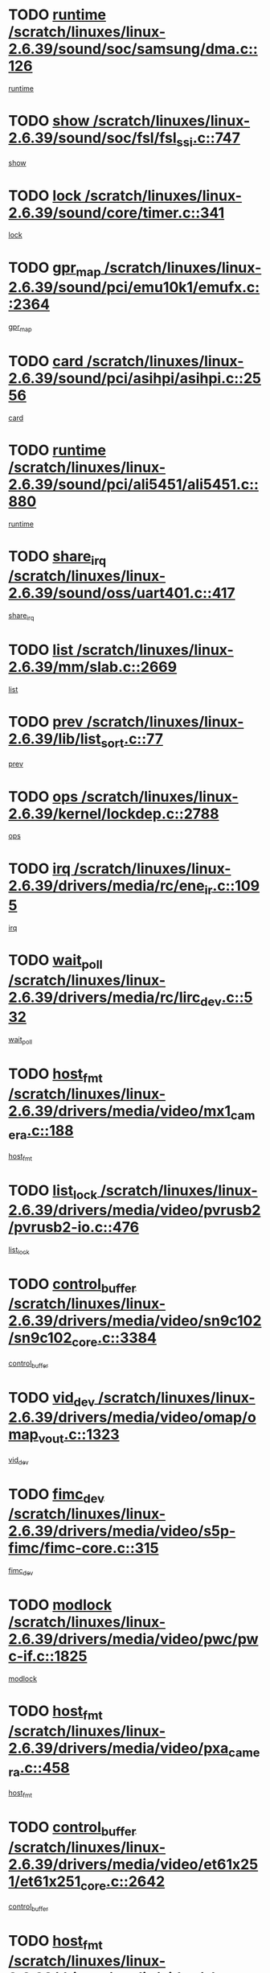 * TODO [[view:/scratch/linuxes/linux-2.6.39/sound/soc/samsung/dma.c::face=ovl-face1::linb=126::colb=5::cole=14][runtime /scratch/linuxes/linux-2.6.39/sound/soc/samsung/dma.c::126]]
[[view:/scratch/linuxes/linux-2.6.39/sound/soc/samsung/dma.c::face=ovl-face2::linb=124::colb=8::cole=17][runtime]]
* TODO [[view:/scratch/linuxes/linux-2.6.39/sound/soc/fsl/fsl_ssi.c::face=ovl-face1::linb=747::colb=5::cole=13][show /scratch/linuxes/linux-2.6.39/sound/soc/fsl/fsl_ssi.c::747]]
[[view:/scratch/linuxes/linux-2.6.39/sound/soc/fsl/fsl_ssi.c::face=ovl-face2::linb=703::colb=1::cole=9][show]]
* TODO [[view:/scratch/linuxes/linux-2.6.39/sound/core/timer.c::face=ovl-face1::linb=341::colb=6::cole=11][lock /scratch/linuxes/linux-2.6.39/sound/core/timer.c::341]]
[[view:/scratch/linuxes/linux-2.6.39/sound/core/timer.c::face=ovl-face2::linb=338::colb=19::cole=24][lock]]
* TODO [[view:/scratch/linuxes/linux-2.6.39/sound/pci/emu10k1/emufx.c::face=ovl-face1::linb=2364::colb=5::cole=10][gpr_map /scratch/linuxes/linux-2.6.39/sound/pci/emu10k1/emufx.c::2364]]
[[view:/scratch/linuxes/linux-2.6.39/sound/pci/emu10k1/emufx.c::face=ovl-face2::linb=1815::colb=6::cole=11][gpr_map]]
* TODO [[view:/scratch/linuxes/linux-2.6.39/sound/pci/asihpi/asihpi.c::face=ovl-face1::linb=2556::colb=17::cole=23][card /scratch/linuxes/linux-2.6.39/sound/pci/asihpi/asihpi.c::2556]]
[[view:/scratch/linuxes/linux-2.6.39/sound/pci/asihpi/asihpi.c::face=ovl-face2::linb=2550::colb=25::cole=31][card]]
* TODO [[view:/scratch/linuxes/linux-2.6.39/sound/pci/ali5451/ali5451.c::face=ovl-face1::linb=880::colb=20::cole=37][runtime /scratch/linuxes/linux-2.6.39/sound/pci/ali5451/ali5451.c::880]]
[[view:/scratch/linuxes/linux-2.6.39/sound/pci/ali5451/ali5451.c::face=ovl-face2::linb=875::colb=11::cole=28][runtime]]
* TODO [[view:/scratch/linuxes/linux-2.6.39/sound/oss/uart401.c::face=ovl-face1::linb=417::colb=5::cole=9][share_irq /scratch/linuxes/linux-2.6.39/sound/oss/uart401.c::417]]
[[view:/scratch/linuxes/linux-2.6.39/sound/oss/uart401.c::face=ovl-face2::linb=415::colb=6::cole=10][share_irq]]
* TODO [[view:/scratch/linuxes/linux-2.6.39/mm/slab.c::face=ovl-face1::linb=2669::colb=7::cole=12][list /scratch/linuxes/linux-2.6.39/mm/slab.c::2669]]
[[view:/scratch/linuxes/linux-2.6.39/mm/slab.c::face=ovl-face2::linb=2667::colb=22::cole=27][list]]
* TODO [[view:/scratch/linuxes/linux-2.6.39/lib/list_sort.c::face=ovl-face1::linb=77::colb=10::cole=20][prev /scratch/linuxes/linux-2.6.39/lib/list_sort.c::77]]
[[view:/scratch/linuxes/linux-2.6.39/lib/list_sort.c::face=ovl-face2::linb=75::colb=2::cole=12][prev]]
* TODO [[view:/scratch/linuxes/linux-2.6.39/kernel/lockdep.c::face=ovl-face1::linb=2788::colb=26::cole=31][ops /scratch/linuxes/linux-2.6.39/kernel/lockdep.c::2788]]
[[view:/scratch/linuxes/linux-2.6.39/kernel/lockdep.c::face=ovl-face2::linb=2755::colb=25::cole=30][ops]]
* TODO [[view:/scratch/linuxes/linux-2.6.39/drivers/media/rc/ene_ir.c::face=ovl-face1::linb=1095::colb=5::cole=8][irq /scratch/linuxes/linux-2.6.39/drivers/media/rc/ene_ir.c::1095]]
[[view:/scratch/linuxes/linux-2.6.39/drivers/media/rc/ene_ir.c::face=ovl-face2::linb=1009::colb=1::cole=4][irq]]
* TODO [[view:/scratch/linuxes/linux-2.6.39/drivers/media/rc/lirc_dev.c::face=ovl-face1::linb=532::colb=5::cole=12][wait_poll /scratch/linuxes/linux-2.6.39/drivers/media/rc/lirc_dev.c::532]]
[[view:/scratch/linuxes/linux-2.6.39/drivers/media/rc/lirc_dev.c::face=ovl-face2::linb=530::colb=18::cole=25][wait_poll]]
* TODO [[view:/scratch/linuxes/linux-2.6.39/drivers/media/video/mx1_camera.c::face=ovl-face1::linb=188::colb=16::cole=32][host_fmt /scratch/linuxes/linux-2.6.39/drivers/media/video/mx1_camera.c::188]]
[[view:/scratch/linuxes/linux-2.6.39/drivers/media/video/mx1_camera.c::face=ovl-face2::linb=177::colb=6::cole=22][host_fmt]]
* TODO [[view:/scratch/linuxes/linux-2.6.39/drivers/media/video/pvrusb2/pvrusb2-io.c::face=ovl-face1::linb=476::colb=5::cole=7][list_lock /scratch/linuxes/linux-2.6.39/drivers/media/video/pvrusb2/pvrusb2-io.c::476]]
[[view:/scratch/linuxes/linux-2.6.39/drivers/media/video/pvrusb2/pvrusb2-io.c::face=ovl-face2::linb=474::colb=25::cole=27][list_lock]]
* TODO [[view:/scratch/linuxes/linux-2.6.39/drivers/media/video/sn9c102/sn9c102_core.c::face=ovl-face1::linb=3384::colb=5::cole=8][control_buffer /scratch/linuxes/linux-2.6.39/drivers/media/video/sn9c102/sn9c102_core.c::3384]]
[[view:/scratch/linuxes/linux-2.6.39/drivers/media/video/sn9c102/sn9c102_core.c::face=ovl-face2::linb=3265::colb=7::cole=10][control_buffer]]
* TODO [[view:/scratch/linuxes/linux-2.6.39/drivers/media/video/omap/omap_vout.c::face=ovl-face1::linb=1323::colb=5::cole=9][vid_dev /scratch/linuxes/linux-2.6.39/drivers/media/video/omap/omap_vout.c::1323]]
[[view:/scratch/linuxes/linux-2.6.39/drivers/media/video/omap/omap_vout.c::face=ovl-face2::linb=1321::colb=21::cole=25][vid_dev]]
* TODO [[view:/scratch/linuxes/linux-2.6.39/drivers/media/video/s5p-fimc/fimc-core.c::face=ovl-face1::linb=315::colb=6::cole=9][fimc_dev /scratch/linuxes/linux-2.6.39/drivers/media/video/s5p-fimc/fimc-core.c::315]]
[[view:/scratch/linuxes/linux-2.6.39/drivers/media/video/s5p-fimc/fimc-core.c::face=ovl-face2::linb=313::colb=25::cole=28][fimc_dev]]
* TODO [[view:/scratch/linuxes/linux-2.6.39/drivers/media/video/pwc/pwc-if.c::face=ovl-face1::linb=1825::colb=5::cole=9][modlock /scratch/linuxes/linux-2.6.39/drivers/media/video/pwc/pwc-if.c::1825]]
[[view:/scratch/linuxes/linux-2.6.39/drivers/media/video/pwc/pwc-if.c::face=ovl-face2::linb=1823::colb=13::cole=17][modlock]]
* TODO [[view:/scratch/linuxes/linux-2.6.39/drivers/media/video/pxa_camera.c::face=ovl-face1::linb=458::colb=16::cole=32][host_fmt /scratch/linuxes/linux-2.6.39/drivers/media/video/pxa_camera.c::458]]
[[view:/scratch/linuxes/linux-2.6.39/drivers/media/video/pxa_camera.c::face=ovl-face2::linb=439::colb=6::cole=22][host_fmt]]
* TODO [[view:/scratch/linuxes/linux-2.6.39/drivers/media/video/et61x251/et61x251_core.c::face=ovl-face1::linb=2642::colb=5::cole=8][control_buffer /scratch/linuxes/linux-2.6.39/drivers/media/video/et61x251/et61x251_core.c::2642]]
[[view:/scratch/linuxes/linux-2.6.39/drivers/media/video/et61x251/et61x251_core.c::face=ovl-face2::linb=2557::colb=7::cole=10][control_buffer]]
* TODO [[view:/scratch/linuxes/linux-2.6.39/drivers/media/video/sh_mobile_ceu_camera.c::face=ovl-face1::linb=360::colb=16::cole=32][host_fmt /scratch/linuxes/linux-2.6.39/drivers/media/video/sh_mobile_ceu_camera.c::360]]
[[view:/scratch/linuxes/linux-2.6.39/drivers/media/video/sh_mobile_ceu_camera.c::face=ovl-face2::linb=337::colb=6::cole=22][host_fmt]]
* TODO [[view:/scratch/linuxes/linux-2.6.39/drivers/media/video/omap1_camera.c::face=ovl-face1::linb=270::colb=16::cole=32][host_fmt /scratch/linuxes/linux-2.6.39/drivers/media/video/omap1_camera.c::270]]
[[view:/scratch/linuxes/linux-2.6.39/drivers/media/video/omap1_camera.c::face=ovl-face2::linb=260::colb=3::cole=19][host_fmt]]
* TODO [[view:/scratch/linuxes/linux-2.6.39/drivers/media/video/omap1_camera.c::face=ovl-face1::linb=1553::colb=5::cole=17][flags /scratch/linuxes/linux-2.6.39/drivers/media/video/omap1_camera.c::1553]]
[[view:/scratch/linuxes/linux-2.6.39/drivers/media/video/omap1_camera.c::face=ovl-face2::linb=1551::colb=17::cole=29][flags]]
* TODO [[view:/scratch/linuxes/linux-2.6.39/drivers/media/dvb/frontends/stv0900_core.c::face=ovl-face1::linb=306::colb=5::cole=9][quartz /scratch/linuxes/linux-2.6.39/drivers/media/dvb/frontends/stv0900_core.c::306]]
[[view:/scratch/linuxes/linux-2.6.39/drivers/media/dvb/frontends/stv0900_core.c::face=ovl-face2::linb=304::colb=3::cole=7][quartz]]
* TODO [[view:/scratch/linuxes/linux-2.6.39/drivers/media/dvb/frontends/stv0900_core.c::face=ovl-face1::linb=1403::colb=5::cole=20][errs /scratch/linuxes/linux-2.6.39/drivers/media/dvb/frontends/stv0900_core.c::1403]]
[[view:/scratch/linuxes/linux-2.6.39/drivers/media/dvb/frontends/stv0900_core.c::face=ovl-face2::linb=1399::colb=2::cole=17][errs]]
* TODO [[view:/scratch/linuxes/linux-2.6.39/drivers/s390/char/tape_core.c::face=ovl-face1::linb=1162::colb=4::cole=11][status /scratch/linuxes/linux-2.6.39/drivers/s390/char/tape_core.c::1162]]
[[view:/scratch/linuxes/linux-2.6.39/drivers/s390/char/tape_core.c::face=ovl-face2::linb=1153::colb=6::cole=13][status]]
* TODO [[view:/scratch/linuxes/linux-2.6.39/drivers/s390/net/lcs.c::face=ovl-face1::linb=1614::colb=30::cole=45][count /scratch/linuxes/linux-2.6.39/drivers/s390/net/lcs.c::1614]]
[[view:/scratch/linuxes/linux-2.6.39/drivers/s390/net/lcs.c::face=ovl-face2::linb=1604::colb=18::cole=33][count]]
* TODO [[view:/scratch/linuxes/linux-2.6.39/drivers/s390/net/lcs.c::face=ovl-face1::linb=1784::colb=7::cole=16][name /scratch/linuxes/linux-2.6.39/drivers/s390/net/lcs.c::1784]]
[[view:/scratch/linuxes/linux-2.6.39/drivers/s390/net/lcs.c::face=ovl-face2::linb=1783::colb=7::cole=16][name]]
* TODO [[view:/scratch/linuxes/linux-2.6.39/drivers/s390/net/ctcm_sysfs.c::face=ovl-face1::linb=42::colb=15::cole=39][netdev /scratch/linuxes/linux-2.6.39/drivers/s390/net/ctcm_sysfs.c::42]]
[[view:/scratch/linuxes/linux-2.6.39/drivers/s390/net/ctcm_sysfs.c::face=ovl-face2::linb=41::colb=8::cole=32][netdev]]
* TODO [[view:/scratch/linuxes/linux-2.6.39/drivers/s390/net/ctcm_sysfs.c::face=ovl-face1::linb=42::colb=7::cole=11][channel /scratch/linuxes/linux-2.6.39/drivers/s390/net/ctcm_sysfs.c::42]]
[[view:/scratch/linuxes/linux-2.6.39/drivers/s390/net/ctcm_sysfs.c::face=ovl-face2::linb=41::colb=8::cole=12][channel]]
* TODO [[view:/scratch/linuxes/linux-2.6.39/drivers/mmc/host/tmio_mmc_dma.c::face=ovl-face1::linb=210::colb=5::cole=9][lock /scratch/linuxes/linux-2.6.39/drivers/mmc/host/tmio_mmc_dma.c::210]]
[[view:/scratch/linuxes/linux-2.6.39/drivers/mmc/host/tmio_mmc_dma.c::face=ovl-face2::linb=208::colb=16::cole=20][lock]]
* TODO [[view:/scratch/linuxes/linux-2.6.39/drivers/mmc/host/omap.c::face=ovl-face1::linb=267::colb=8::cole=12][host /scratch/linuxes/linux-2.6.39/drivers/mmc/host/omap.c::267]]
[[view:/scratch/linuxes/linux-2.6.39/drivers/mmc/host/omap.c::face=ovl-face2::linb=263::colb=30::cole=34][host]]
* TODO [[view:/scratch/linuxes/linux-2.6.39/drivers/mmc/host/imxmmc.c::face=ovl-face1::linb=487::colb=8::cole=17][data /scratch/linuxes/linux-2.6.39/drivers/mmc/host/imxmmc.c::487]]
[[view:/scratch/linuxes/linux-2.6.39/drivers/mmc/host/imxmmc.c::face=ovl-face2::linb=477::colb=6::cole=15][data]]
* TODO [[view:/scratch/linuxes/linux-2.6.39/drivers/mmc/host/omap_hsmmc.c::face=ovl-face1::linb=1096::colb=7::cole=16][opcode /scratch/linuxes/linux-2.6.39/drivers/mmc/host/omap_hsmmc.c::1096]]
[[view:/scratch/linuxes/linux-2.6.39/drivers/mmc/host/omap_hsmmc.c::face=ovl-face2::linb=1095::colb=33::cole=42][opcode]]
* TODO [[view:/scratch/linuxes/linux-2.6.39/drivers/mmc/host/davinci_mmc.c::face=ovl-face1::linb=1280::colb=5::cole=10][nr_sg /scratch/linuxes/linux-2.6.39/drivers/mmc/host/davinci_mmc.c::1280]]
[[view:/scratch/linuxes/linux-2.6.39/drivers/mmc/host/davinci_mmc.c::face=ovl-face2::linb=1263::colb=5::cole=10][nr_sg]]
* TODO [[view:/scratch/linuxes/linux-2.6.39/drivers/mmc/host/davinci_mmc.c::face=ovl-face1::linb=1291::colb=5::cole=10][version /scratch/linuxes/linux-2.6.39/drivers/mmc/host/davinci_mmc.c::1291]]
[[view:/scratch/linuxes/linux-2.6.39/drivers/mmc/host/davinci_mmc.c::face=ovl-face2::linb=1286::colb=17::cole=22][version]]
* TODO [[view:/scratch/linuxes/linux-2.6.39/drivers/mmc/host/mxs-mmc.c::face=ovl-face1::linb=773::colb=5::cole=16][device /scratch/linuxes/linux-2.6.39/drivers/mmc/host/mxs-mmc.c::773]]
[[view:/scratch/linuxes/linux-2.6.39/drivers/mmc/host/mxs-mmc.c::face=ovl-face2::linb=752::colb=42::cole=53][device]]
* TODO [[view:/scratch/linuxes/linux-2.6.39/drivers/target/target_core_fabric_configfs.c::face=ovl-face1::linb=929::colb=5::cole=11][default_groups /scratch/linuxes/linux-2.6.39/drivers/target/target_core_fabric_configfs.c::929]]
[[view:/scratch/linuxes/linux-2.6.39/drivers/target/target_core_fabric_configfs.c::face=ovl-face2::linb=915::colb=1::cole=7][default_groups]]
* TODO [[view:/scratch/linuxes/linux-2.6.39/drivers/target/target_core_device.c::face=ovl-face1::linb=71::colb=6::cole=12][se_deve /scratch/linuxes/linux-2.6.39/drivers/target/target_core_device.c::71]]
[[view:/scratch/linuxes/linux-2.6.39/drivers/target/target_core_device.c::face=ovl-face2::linb=68::colb=8::cole=14][se_deve]]
* TODO [[view:/scratch/linuxes/linux-2.6.39/drivers/target/target_core_pr.c::face=ovl-face1::linb=126::colb=7::cole=11][se_tpg /scratch/linuxes/linux-2.6.39/drivers/target/target_core_pr.c::126]]
[[view:/scratch/linuxes/linux-2.6.39/drivers/target/target_core_pr.c::face=ovl-face2::linb=124::colb=31::cole=35][se_tpg]]
* TODO [[view:/scratch/linuxes/linux-2.6.39/drivers/target/target_core_pr.c::face=ovl-face1::linb=170::colb=7::cole=11][se_tpg /scratch/linuxes/linux-2.6.39/drivers/target/target_core_pr.c::170]]
[[view:/scratch/linuxes/linux-2.6.39/drivers/target/target_core_pr.c::face=ovl-face2::linb=158::colb=31::cole=35][se_tpg]]
* TODO [[view:/scratch/linuxes/linux-2.6.39/drivers/target/target_core_pr.c::face=ovl-face1::linb=3102::colb=6::cole=19][pr_res_key /scratch/linuxes/linux-2.6.39/drivers/target/target_core_pr.c::3102]]
[[view:/scratch/linuxes/linux-2.6.39/drivers/target/target_core_pr.c::face=ovl-face2::linb=3012::colb=26::cole=39][pr_res_key]]
* TODO [[view:/scratch/linuxes/linux-2.6.39/drivers/target/target_core_configfs.c::face=ovl-face1::linb=2876::colb=5::cole=11][default_groups /scratch/linuxes/linux-2.6.39/drivers/target/target_core_configfs.c::2876]]
[[view:/scratch/linuxes/linux-2.6.39/drivers/target/target_core_configfs.c::face=ovl-face2::linb=2790::colb=7::cole=13][default_groups]]
* TODO [[view:/scratch/linuxes/linux-2.6.39/drivers/tty/amiserial.c::face=ovl-face1::linb=602::colb=5::cole=14][termios /scratch/linuxes/linux-2.6.39/drivers/tty/amiserial.c::602]]
[[view:/scratch/linuxes/linux-2.6.39/drivers/tty/amiserial.c::face=ovl-face2::linb=598::colb=5::cole=14][termios]]
* TODO [[view:/scratch/linuxes/linux-2.6.39/drivers/tty/serial/jsm/jsm_tty.c::face=ovl-face1::linb=532::colb=6::cole=8][ch_bd /scratch/linuxes/linux-2.6.39/drivers/tty/serial/jsm/jsm_tty.c::532]]
[[view:/scratch/linuxes/linux-2.6.39/drivers/tty/serial/jsm/jsm_tty.c::face=ovl-face2::linb=530::colb=25::cole=27][ch_bd]]
* TODO [[view:/scratch/linuxes/linux-2.6.39/drivers/tty/serial/jsm/jsm_tty.c::face=ovl-face1::linb=663::colb=6::cole=8][ch_bd /scratch/linuxes/linux-2.6.39/drivers/tty/serial/jsm/jsm_tty.c::663]]
[[view:/scratch/linuxes/linux-2.6.39/drivers/tty/serial/jsm/jsm_tty.c::face=ovl-face2::linb=662::colb=25::cole=27][ch_bd]]
* TODO [[view:/scratch/linuxes/linux-2.6.39/drivers/tty/serial/ioc4_serial.c::face=ovl-face1::linb=2078::colb=9::cole=13][ip_hooks /scratch/linuxes/linux-2.6.39/drivers/tty/serial/ioc4_serial.c::2078]]
[[view:/scratch/linuxes/linux-2.6.39/drivers/tty/serial/ioc4_serial.c::face=ovl-face2::linb=2072::colb=23::cole=27][ip_hooks]]
* TODO [[view:/scratch/linuxes/linux-2.6.39/drivers/tty/serial/crisv10.c::face=ovl-face1::linb=3153::colb=6::cole=9][driver_data /scratch/linuxes/linux-2.6.39/drivers/tty/serial/crisv10.c::3153]]
[[view:/scratch/linuxes/linux-2.6.39/drivers/tty/serial/crisv10.c::face=ovl-face2::linb=3148::colb=50::cole=53][driver_data]]
* TODO [[view:/scratch/linuxes/linux-2.6.39/drivers/tty/serial/ioc3_serial.c::face=ovl-face1::linb=1128::colb=9::cole=13][ip_hooks /scratch/linuxes/linux-2.6.39/drivers/tty/serial/ioc3_serial.c::1128]]
[[view:/scratch/linuxes/linux-2.6.39/drivers/tty/serial/ioc3_serial.c::face=ovl-face2::linb=1122::colb=28::cole=32][ip_hooks]]
* TODO [[view:/scratch/linuxes/linux-2.6.39/drivers/tty/serial/68328serial.c::face=ovl-face1::linb=702::colb=6::cole=9][name /scratch/linuxes/linux-2.6.39/drivers/tty/serial/68328serial.c::702]]
[[view:/scratch/linuxes/linux-2.6.39/drivers/tty/serial/68328serial.c::face=ovl-face2::linb=699::colb=33::cole=36][name]]
* TODO [[view:/scratch/linuxes/linux-2.6.39/drivers/tty/serial/68360serial.c::face=ovl-face1::linb=1000::colb=6::cole=9][name /scratch/linuxes/linux-2.6.39/drivers/tty/serial/68360serial.c::1000]]
[[view:/scratch/linuxes/linux-2.6.39/drivers/tty/serial/68360serial.c::face=ovl-face2::linb=997::colb=33::cole=36][name]]
* TODO [[view:/scratch/linuxes/linux-2.6.39/drivers/tty/serial/68360serial.c::face=ovl-face1::linb=1039::colb=6::cole=9][name /scratch/linuxes/linux-2.6.39/drivers/tty/serial/68360serial.c::1039]]
[[view:/scratch/linuxes/linux-2.6.39/drivers/tty/serial/68360serial.c::face=ovl-face2::linb=1036::colb=33::cole=36][name]]
* TODO [[view:/scratch/linuxes/linux-2.6.39/drivers/tty/serial/68360serial.c::face=ovl-face1::linb=741::colb=5::cole=19][termios /scratch/linuxes/linux-2.6.39/drivers/tty/serial/68360serial.c::741]]
[[view:/scratch/linuxes/linux-2.6.39/drivers/tty/serial/68360serial.c::face=ovl-face2::linb=737::colb=5::cole=19][termios]]
* TODO [[view:/scratch/linuxes/linux-2.6.39/drivers/tty/serial/nwpserial.c::face=ovl-face1::linb=389::colb=5::cole=14][of_node /scratch/linuxes/linux-2.6.39/drivers/tty/serial/nwpserial.c::389]]
[[view:/scratch/linuxes/linux-2.6.39/drivers/tty/serial/nwpserial.c::face=ovl-face2::linb=347::colb=6::cole=15][of_node]]
* TODO [[view:/scratch/linuxes/linux-2.6.39/drivers/video/aty/atyfb_base.c::face=ovl-face1::linb=1348::colb=5::cole=17][set_pll /scratch/linuxes/linux-2.6.39/drivers/video/aty/atyfb_base.c::1348]]
[[view:/scratch/linuxes/linux-2.6.39/drivers/video/aty/atyfb_base.c::face=ovl-face2::linb=1345::colb=1::cole=13][set_pll]]
* TODO [[view:/scratch/linuxes/linux-2.6.39/drivers/video/matrox/matroxfb_base.c::face=ovl-face1::linb=1961::colb=8::cole=11][node /scratch/linuxes/linux-2.6.39/drivers/video/matrox/matroxfb_base.c::1961]]
[[view:/scratch/linuxes/linux-2.6.39/drivers/video/matrox/matroxfb_base.c::face=ovl-face2::linb=1953::colb=11::cole=14][node]]
* TODO [[view:/scratch/linuxes/linux-2.6.39/drivers/video/epson1355fb.c::face=ovl-face1::linb=593::colb=5::cole=9][par /scratch/linuxes/linux-2.6.39/drivers/video/epson1355fb.c::593]]
[[view:/scratch/linuxes/linux-2.6.39/drivers/video/epson1355fb.c::face=ovl-face2::linb=584::colb=29::cole=33][par]]
* TODO [[view:/scratch/linuxes/linux-2.6.39/drivers/video/geode/gx1fb_core.c::face=ovl-face1::linb=377::colb=5::cole=9][screen_base /scratch/linuxes/linux-2.6.39/drivers/video/geode/gx1fb_core.c::377]]
[[view:/scratch/linuxes/linux-2.6.39/drivers/video/geode/gx1fb_core.c::face=ovl-face2::linb=364::colb=5::cole=9][screen_base]]
* TODO [[view:/scratch/linuxes/linux-2.6.39/drivers/video/geode/lxfb_core.c::face=ovl-face1::linb=585::colb=5::cole=9][screen_base /scratch/linuxes/linux-2.6.39/drivers/video/geode/lxfb_core.c::585]]
[[view:/scratch/linuxes/linux-2.6.39/drivers/video/geode/lxfb_core.c::face=ovl-face2::linb=568::colb=5::cole=9][screen_base]]
* TODO [[view:/scratch/linuxes/linux-2.6.39/drivers/video/geode/gxfb_core.c::face=ovl-face1::linb=451::colb=5::cole=9][screen_base /scratch/linuxes/linux-2.6.39/drivers/video/geode/gxfb_core.c::451]]
[[view:/scratch/linuxes/linux-2.6.39/drivers/video/geode/gxfb_core.c::face=ovl-face2::linb=434::colb=5::cole=9][screen_base]]
* TODO [[view:/scratch/linuxes/linux-2.6.39/drivers/video/sh_mobile_hdmi.c::face=ovl-face1::linb=861::colb=6::cole=10][var /scratch/linuxes/linux-2.6.39/drivers/video/sh_mobile_hdmi.c::861]]
[[view:/scratch/linuxes/linux-2.6.39/drivers/video/sh_mobile_hdmi.c::face=ovl-face2::linb=859::colb=24::cole=28][var]]
* TODO [[view:/scratch/linuxes/linux-2.6.39/drivers/spi/spi_topcliff_pch.c::face=ovl-face1::linb=868::colb=10::cole=25][transfer_list /scratch/linuxes/linux-2.6.39/drivers/spi/spi_topcliff_pch.c::868]]
[[view:/scratch/linuxes/linux-2.6.39/drivers/spi/spi_topcliff_pch.c::face=ovl-face2::linb=861::colb=7::cole=22][transfer_list]]
* TODO [[view:/scratch/linuxes/linux-2.6.39/drivers/misc/apds990x.c::face=ovl-face1::linb=1171::colb=5::cole=16][setup_resources /scratch/linuxes/linux-2.6.39/drivers/misc/apds990x.c::1171]]
[[view:/scratch/linuxes/linux-2.6.39/drivers/misc/apds990x.c::face=ovl-face2::linb=1141::colb=5::cole=16][setup_resources]]
* TODO [[view:/scratch/linuxes/linux-2.6.39/drivers/misc/ti-st/st_core.c::face=ovl-face1::linb=496::colb=25::cole=34][chnl_id /scratch/linuxes/linux-2.6.39/drivers/misc/ti-st/st_core.c::496]]
[[view:/scratch/linuxes/linux-2.6.39/drivers/misc/ti-st/st_core.c::face=ovl-face2::linb=495::colb=30::cole=39][chnl_id]]
* TODO [[view:/scratch/linuxes/linux-2.6.39/drivers/hwmon/w83792d.c::face=ovl-face1::linb=962::colb=5::cole=18][addr /scratch/linuxes/linux-2.6.39/drivers/hwmon/w83792d.c::962]]
[[view:/scratch/linuxes/linux-2.6.39/drivers/hwmon/w83792d.c::face=ovl-face2::linb=949::colb=29::cole=42][addr]]
* TODO [[view:/scratch/linuxes/linux-2.6.39/drivers/hwmon/w83791d.c::face=ovl-face1::linb=1253::colb=5::cole=18][addr /scratch/linuxes/linux-2.6.39/drivers/hwmon/w83791d.c::1253]]
[[view:/scratch/linuxes/linux-2.6.39/drivers/hwmon/w83791d.c::face=ovl-face2::linb=1240::colb=4::cole=17][addr]]
* TODO [[view:/scratch/linuxes/linux-2.6.39/drivers/hwmon/w83793.c::face=ovl-face1::linb=1580::colb=5::cole=18][addr /scratch/linuxes/linux-2.6.39/drivers/hwmon/w83793.c::1580]]
[[view:/scratch/linuxes/linux-2.6.39/drivers/hwmon/w83793.c::face=ovl-face2::linb=1567::colb=30::cole=43][addr]]
* TODO [[view:/scratch/linuxes/linux-2.6.39/drivers/memstick/host/r592.c::face=ovl-face1::linb=461::colb=6::cole=14][tpc /scratch/linuxes/linux-2.6.39/drivers/memstick/host/r592.c::461]]
[[view:/scratch/linuxes/linux-2.6.39/drivers/memstick/host/r592.c::face=ovl-face2::linb=457::colb=17::cole=25][tpc]]
* TODO [[view:/scratch/linuxes/linux-2.6.39/drivers/base/core.c::face=ovl-face1::linb=1691::colb=7::cole=17][kobj /scratch/linuxes/linux-2.6.39/drivers/base/core.c::1691]]
[[view:/scratch/linuxes/linux-2.6.39/drivers/base/core.c::face=ovl-face2::linb=1687::colb=33::cole=43][kobj]]
* TODO [[view:/scratch/linuxes/linux-2.6.39/drivers/mtd/maps/integrator-flash.c::face=ovl-face1::linb=119::colb=5::cole=16][owner /scratch/linuxes/linux-2.6.39/drivers/mtd/maps/integrator-flash.c::119]]
[[view:/scratch/linuxes/linux-2.6.39/drivers/mtd/maps/integrator-flash.c::face=ovl-face2::linb=113::colb=1::cole=12][owner]]
* TODO [[view:/scratch/linuxes/linux-2.6.39/drivers/power/s3c_adc_battery.c::face=ovl-face1::linb=133::colb=6::cole=9][pdata /scratch/linuxes/linux-2.6.39/drivers/power/s3c_adc_battery.c::133]]
[[view:/scratch/linuxes/linux-2.6.39/drivers/power/s3c_adc_battery.c::face=ovl-face2::linb=131::colb=25::cole=28][pdata]]
* TODO [[view:/scratch/linuxes/linux-2.6.39/drivers/char/pcmcia/synclink_cs.c::face=ovl-face1::linb=1059::colb=8::cole=11][hw_stopped /scratch/linuxes/linux-2.6.39/drivers/char/pcmcia/synclink_cs.c::1059]]
[[view:/scratch/linuxes/linux-2.6.39/drivers/char/pcmcia/synclink_cs.c::face=ovl-face2::linb=1055::colb=6::cole=9][hw_stopped]]
* TODO [[view:/scratch/linuxes/linux-2.6.39/drivers/char/pcmcia/synclink_cs.c::face=ovl-face1::linb=1069::colb=8::cole=11][hw_stopped /scratch/linuxes/linux-2.6.39/drivers/char/pcmcia/synclink_cs.c::1069]]
[[view:/scratch/linuxes/linux-2.6.39/drivers/char/pcmcia/synclink_cs.c::face=ovl-face2::linb=1055::colb=6::cole=9][hw_stopped]]
* TODO [[view:/scratch/linuxes/linux-2.6.39/drivers/hid/hid-debug.c::face=ovl-face1::linb=972::colb=9::cole=19][debug_wait /scratch/linuxes/linux-2.6.39/drivers/hid/hid-debug.c::972]]
[[view:/scratch/linuxes/linux-2.6.39/drivers/hid/hid-debug.c::face=ovl-face2::linb=959::colb=19::cole=29][debug_wait]]
* TODO [[view:/scratch/linuxes/linux-2.6.39/drivers/hid/hid-roccat.c::face=ovl-face1::linb=167::colb=6::cole=12][readers_lock /scratch/linuxes/linux-2.6.39/drivers/hid/hid-roccat.c::167]]
[[view:/scratch/linuxes/linux-2.6.39/drivers/hid/hid-roccat.c::face=ovl-face2::linb=165::colb=13::cole=19][readers_lock]]
* TODO [[view:/scratch/linuxes/linux-2.6.39/drivers/scsi/mvsas/mv_sas.c::face=ovl-face1::linb=1386::colb=5::cole=12][mvi_info /scratch/linuxes/linux-2.6.39/drivers/scsi/mvsas/mv_sas.c::1386]]
[[view:/scratch/linuxes/linux-2.6.39/drivers/scsi/mvsas/mv_sas.c::face=ovl-face2::linb=1382::colb=24::cole=31][mvi_info]]
* TODO [[view:/scratch/linuxes/linux-2.6.39/drivers/scsi/mvsas/mv_sas.c::face=ovl-face1::linb=1705::colb=7::cole=14][dev_status /scratch/linuxes/linux-2.6.39/drivers/scsi/mvsas/mv_sas.c::1705]]
[[view:/scratch/linuxes/linux-2.6.39/drivers/scsi/mvsas/mv_sas.c::face=ovl-face2::linb=1662::colb=1::cole=8][dev_status]]
* TODO [[view:/scratch/linuxes/linux-2.6.39/drivers/scsi/cxgbi/cxgb3i/cxgb3i.c::face=ovl-face1::linb=1368::colb=8::cole=12][nports /scratch/linuxes/linux-2.6.39/drivers/scsi/cxgbi/cxgb3i/cxgb3i.c::1368]]
[[view:/scratch/linuxes/linux-2.6.39/drivers/scsi/cxgbi/cxgb3i/cxgb3i.c::face=ovl-face2::linb=1363::colb=17::cole=21][nports]]
* TODO [[view:/scratch/linuxes/linux-2.6.39/drivers/scsi/aacraid/commsup.c::face=ovl-face1::linb=1890::colb=5::cole=16][queue /scratch/linuxes/linux-2.6.39/drivers/scsi/aacraid/commsup.c::1890]]
[[view:/scratch/linuxes/linux-2.6.39/drivers/scsi/aacraid/commsup.c::face=ovl-face2::linb=1615::colb=17::cole=28][queue]]
* TODO [[view:/scratch/linuxes/linux-2.6.39/drivers/scsi/aacraid/commsup.c::face=ovl-face1::linb=1820::colb=15::cole=26][queue /scratch/linuxes/linux-2.6.39/drivers/scsi/aacraid/commsup.c::1820]]
[[view:/scratch/linuxes/linux-2.6.39/drivers/scsi/aacraid/commsup.c::face=ovl-face2::linb=1808::colb=25::cole=36][queue]]
* TODO [[view:/scratch/linuxes/linux-2.6.39/drivers/scsi/aacraid/commsup.c::face=ovl-face1::linb=1830::colb=16::cole=27][queue /scratch/linuxes/linux-2.6.39/drivers/scsi/aacraid/commsup.c::1830]]
[[view:/scratch/linuxes/linux-2.6.39/drivers/scsi/aacraid/commsup.c::face=ovl-face2::linb=1808::colb=25::cole=36][queue]]
* TODO [[view:/scratch/linuxes/linux-2.6.39/drivers/scsi/aacraid/commsup.c::face=ovl-face1::linb=883::colb=8::cole=11][maximum_num_containers /scratch/linuxes/linux-2.6.39/drivers/scsi/aacraid/commsup.c::883]]
[[view:/scratch/linuxes/linux-2.6.39/drivers/scsi/aacraid/commsup.c::face=ovl-face2::linb=873::colb=20::cole=23][maximum_num_containers]]
* TODO [[view:/scratch/linuxes/linux-2.6.39/drivers/scsi/aacraid/aachba.c::face=ovl-face1::linb=1566::colb=8::cole=14][dev /scratch/linuxes/linux-2.6.39/drivers/scsi/aacraid/aachba.c::1566]]
[[view:/scratch/linuxes/linux-2.6.39/drivers/scsi/aacraid/aachba.c::face=ovl-face2::linb=1528::colb=7::cole=13][dev]]
* TODO [[view:/scratch/linuxes/linux-2.6.39/drivers/scsi/eata_pio.c::face=ovl-face1::linb=506::colb=6::cole=8][serial_number /scratch/linuxes/linux-2.6.39/drivers/scsi/eata_pio.c::506]]
[[view:/scratch/linuxes/linux-2.6.39/drivers/scsi/eata_pio.c::face=ovl-face2::linb=504::colb=73::cole=75][serial_number]]
* TODO [[view:/scratch/linuxes/linux-2.6.39/drivers/scsi/arm/acornscsi.c::face=ovl-face1::linb=2251::colb=29::cole=40][device /scratch/linuxes/linux-2.6.39/drivers/scsi/arm/acornscsi.c::2251]]
[[view:/scratch/linuxes/linux-2.6.39/drivers/scsi/arm/acornscsi.c::face=ovl-face2::linb=2206::colb=12::cole=23][device]]
* TODO [[view:/scratch/linuxes/linux-2.6.39/drivers/scsi/fd_mcs.c::face=ovl-face1::linb=1244::colb=5::cole=10][device /scratch/linuxes/linux-2.6.39/drivers/scsi/fd_mcs.c::1244]]
[[view:/scratch/linuxes/linux-2.6.39/drivers/scsi/fd_mcs.c::face=ovl-face2::linb=1236::colb=27::cole=32][device]]
* TODO [[view:/scratch/linuxes/linux-2.6.39/drivers/scsi/bnx2fc/bnx2fc_io.c::face=ovl-face1::linb=696::colb=5::cole=10][dd_data /scratch/linuxes/linux-2.6.39/drivers/scsi/bnx2fc/bnx2fc_io.c::696]]
[[view:/scratch/linuxes/linux-2.6.39/drivers/scsi/bnx2fc/bnx2fc_io.c::face=ovl-face2::linb=675::colb=34::cole=39][dd_data]]
* TODO [[view:/scratch/linuxes/linux-2.6.39/drivers/scsi/libiscsi.c::face=ovl-face1::linb=2224::colb=7::cole=11][state /scratch/linuxes/linux-2.6.39/drivers/scsi/libiscsi.c::2224]]
[[view:/scratch/linuxes/linux-2.6.39/drivers/scsi/libiscsi.c::face=ovl-face2::linb=2155::colb=5::cole=9][state]]
* TODO [[view:/scratch/linuxes/linux-2.6.39/drivers/scsi/lpfc/lpfc_scsi.c::face=ovl-face1::linb=2489::colb=5::cole=16][host /scratch/linuxes/linux-2.6.39/drivers/scsi/lpfc/lpfc_scsi.c::2489]]
[[view:/scratch/linuxes/linux-2.6.39/drivers/scsi/lpfc/lpfc_scsi.c::face=ovl-face2::linb=2468::colb=9::cole=20][host]]
* TODO [[view:/scratch/linuxes/linux-2.6.39/drivers/scsi/lpfc/lpfc_scsi.c::face=ovl-face1::linb=2490::colb=5::cole=16][host /scratch/linuxes/linux-2.6.39/drivers/scsi/lpfc/lpfc_scsi.c::2490]]
[[view:/scratch/linuxes/linux-2.6.39/drivers/scsi/lpfc/lpfc_scsi.c::face=ovl-face2::linb=2468::colb=9::cole=20][host]]
* TODO [[view:/scratch/linuxes/linux-2.6.39/drivers/atm/he.c::face=ovl-face1::linb=1858::colb=7::cole=15][vci /scratch/linuxes/linux-2.6.39/drivers/atm/he.c::1858]]
[[view:/scratch/linuxes/linux-2.6.39/drivers/atm/he.c::face=ovl-face2::linb=1857::colb=36::cole=44][vci]]
* TODO [[view:/scratch/linuxes/linux-2.6.39/drivers/atm/he.c::face=ovl-face1::linb=1858::colb=7::cole=15][vpi /scratch/linuxes/linux-2.6.39/drivers/atm/he.c::1858]]
[[view:/scratch/linuxes/linux-2.6.39/drivers/atm/he.c::face=ovl-face2::linb=1857::colb=21::cole=29][vpi]]
* TODO [[view:/scratch/linuxes/linux-2.6.39/drivers/nfc/pn544.c::face=ovl-face1::linb=293::colb=9::cole=13][i2c_dev /scratch/linuxes/linux-2.6.39/drivers/nfc/pn544.c::293]]
[[view:/scratch/linuxes/linux-2.6.39/drivers/nfc/pn544.c::face=ovl-face2::linb=291::colb=29::cole=33][i2c_dev]]
* TODO [[view:/scratch/linuxes/linux-2.6.39/drivers/isdn/hisax/l3dss1.c::face=ovl-face1::linb=2216::colb=15::cole=17][prot /scratch/linuxes/linux-2.6.39/drivers/isdn/hisax/l3dss1.c::2216]]
[[view:/scratch/linuxes/linux-2.6.39/drivers/isdn/hisax/l3dss1.c::face=ovl-face2::linb=2212::colb=7::cole=9][prot]]
* TODO [[view:/scratch/linuxes/linux-2.6.39/drivers/isdn/hisax/l3dss1.c::face=ovl-face1::linb=2221::colb=11::cole=13][prot /scratch/linuxes/linux-2.6.39/drivers/isdn/hisax/l3dss1.c::2221]]
[[view:/scratch/linuxes/linux-2.6.39/drivers/isdn/hisax/l3dss1.c::face=ovl-face2::linb=2212::colb=7::cole=9][prot]]
* TODO [[view:/scratch/linuxes/linux-2.6.39/drivers/isdn/hisax/hfc_usb.c::face=ovl-face1::linb=658::colb=8::cole=20][truesize /scratch/linuxes/linux-2.6.39/drivers/isdn/hisax/hfc_usb.c::658]]
[[view:/scratch/linuxes/linux-2.6.39/drivers/isdn/hisax/hfc_usb.c::face=ovl-face2::linb=656::colb=31::cole=43][truesize]]
* TODO [[view:/scratch/linuxes/linux-2.6.39/drivers/isdn/hisax/l3ni1.c::face=ovl-face1::linb=2072::colb=15::cole=17][prot /scratch/linuxes/linux-2.6.39/drivers/isdn/hisax/l3ni1.c::2072]]
[[view:/scratch/linuxes/linux-2.6.39/drivers/isdn/hisax/l3ni1.c::face=ovl-face2::linb=2068::colb=7::cole=9][prot]]
* TODO [[view:/scratch/linuxes/linux-2.6.39/drivers/isdn/hisax/l3ni1.c::face=ovl-face1::linb=2077::colb=11::cole=13][prot /scratch/linuxes/linux-2.6.39/drivers/isdn/hisax/l3ni1.c::2077]]
[[view:/scratch/linuxes/linux-2.6.39/drivers/isdn/hisax/l3ni1.c::face=ovl-face2::linb=2068::colb=7::cole=9][prot]]
* TODO [[view:/scratch/linuxes/linux-2.6.39/drivers/isdn/hardware/eicon/debug.c::face=ovl-face1::linb=1939::colb=12::cole=30][DivaSTraceLibraryStop /scratch/linuxes/linux-2.6.39/drivers/isdn/hardware/eicon/debug.c::1939]]
[[view:/scratch/linuxes/linux-2.6.39/drivers/isdn/hardware/eicon/debug.c::face=ovl-face2::linb=1935::colb=13::cole=31][DivaSTraceLibraryStop]]
* TODO [[view:/scratch/linuxes/linux-2.6.39/drivers/isdn/hardware/mISDN/hfcmulti.c::face=ovl-face1::linb=2012::colb=5::cole=8][Flags /scratch/linuxes/linux-2.6.39/drivers/isdn/hardware/mISDN/hfcmulti.c::2012]]
[[view:/scratch/linuxes/linux-2.6.39/drivers/isdn/hardware/mISDN/hfcmulti.c::face=ovl-face2::linb=1962::colb=32::cole=35][Flags]]
* TODO [[view:/scratch/linuxes/linux-2.6.39/drivers/isdn/hardware/mISDN/hfcmulti.c::face=ovl-face1::linb=2132::colb=5::cole=8][Flags /scratch/linuxes/linux-2.6.39/drivers/isdn/hardware/mISDN/hfcmulti.c::2132]]
[[view:/scratch/linuxes/linux-2.6.39/drivers/isdn/hardware/mISDN/hfcmulti.c::face=ovl-face2::linb=2125::colb=32::cole=35][Flags]]
* TODO [[view:/scratch/linuxes/linux-2.6.39/drivers/isdn/hardware/mISDN/mISDNisar.c::face=ovl-face1::linb=578::colb=7::cole=21][len /scratch/linuxes/linux-2.6.39/drivers/isdn/hardware/mISDN/mISDNisar.c::578]]
[[view:/scratch/linuxes/linux-2.6.39/drivers/isdn/hardware/mISDN/mISDNisar.c::face=ovl-face2::linb=546::colb=7::cole=21][len]]
* TODO [[view:/scratch/linuxes/linux-2.6.39/drivers/edac/i3200_edac.c::face=ovl-face1::linb=406::colb=5::cole=8][nr_csrows /scratch/linuxes/linux-2.6.39/drivers/edac/i3200_edac.c::406]]
[[view:/scratch/linuxes/linux-2.6.39/drivers/edac/i3200_edac.c::face=ovl-face2::linb=368::colb=17::cole=20][nr_csrows]]
* TODO [[view:/scratch/linuxes/linux-2.6.39/drivers/edac/i3000_edac.c::face=ovl-face1::linb=433::colb=5::cole=8][nr_csrows /scratch/linuxes/linux-2.6.39/drivers/edac/i3000_edac.c::433]]
[[view:/scratch/linuxes/linux-2.6.39/drivers/edac/i3000_edac.c::face=ovl-face2::linb=378::colb=35::cole=38][nr_csrows]]
* TODO [[view:/scratch/linuxes/linux-2.6.39/drivers/edac/x38_edac.c::face=ovl-face1::linb=405::colb=5::cole=8][nr_csrows /scratch/linuxes/linux-2.6.39/drivers/edac/x38_edac.c::405]]
[[view:/scratch/linuxes/linux-2.6.39/drivers/edac/x38_edac.c::face=ovl-face2::linb=367::colb=17::cole=20][nr_csrows]]
* TODO [[view:/scratch/linuxes/linux-2.6.39/drivers/mfd/asic3.c::face=ovl-face1::linb=823::colb=5::cole=13][start /scratch/linuxes/linux-2.6.39/drivers/mfd/asic3.c::823]]
[[view:/scratch/linuxes/linux-2.6.39/drivers/mfd/asic3.c::face=ovl-face2::linb=809::colb=5::cole=13][start]]
* TODO [[view:/scratch/linuxes/linux-2.6.39/drivers/mfd/t7l66xb.c::face=ovl-face1::linb=373::colb=5::cole=10][irq_base /scratch/linuxes/linux-2.6.39/drivers/mfd/t7l66xb.c::373]]
[[view:/scratch/linuxes/linux-2.6.39/drivers/mfd/t7l66xb.c::face=ovl-face2::linb=341::colb=21::cole=26][irq_base]]
* TODO [[view:/scratch/linuxes/linux-2.6.39/drivers/ps3/ps3-vuart.c::face=ovl-face1::linb=1014::colb=9::cole=12][core /scratch/linuxes/linux-2.6.39/drivers/ps3/ps3-vuart.c::1014]]
[[view:/scratch/linuxes/linux-2.6.39/drivers/ps3/ps3-vuart.c::face=ovl-face2::linb=1012::colb=2::cole=5][core]]
* TODO [[view:/scratch/linuxes/linux-2.6.39/drivers/ps3/sys-manager-core.c::face=ovl-face1::linb=45::colb=23::cole=26][dev /scratch/linuxes/linux-2.6.39/drivers/ps3/sys-manager-core.c::45]]
[[view:/scratch/linuxes/linux-2.6.39/drivers/ps3/sys-manager-core.c::face=ovl-face2::linb=44::colb=9::cole=12][dev]]
* TODO [[view:/scratch/linuxes/linux-2.6.39/drivers/gpu/drm/i915/intel_overlay.c::face=ovl-face1::linb=770::colb=9::cole=16][dev /scratch/linuxes/linux-2.6.39/drivers/gpu/drm/i915/intel_overlay.c::770]]
[[view:/scratch/linuxes/linux-2.6.39/drivers/gpu/drm/i915/intel_overlay.c::face=ovl-face2::linb=766::colb=26::cole=33][dev]]
* TODO [[view:/scratch/linuxes/linux-2.6.39/drivers/gpu/drm/nouveau/nouveau_sgdma.c::face=ovl-face1::linb=102::colb=6::cole=10][dev /scratch/linuxes/linux-2.6.39/drivers/gpu/drm/nouveau/nouveau_sgdma.c::102]]
[[view:/scratch/linuxes/linux-2.6.39/drivers/gpu/drm/nouveau/nouveau_sgdma.c::face=ovl-face2::linb=100::colb=11::cole=15][dev]]
* TODO [[view:/scratch/linuxes/linux-2.6.39/drivers/gpu/drm/radeon/r600_blit.c::face=ovl-face1::linb=629::colb=9::cole=26][used /scratch/linuxes/linux-2.6.39/drivers/gpu/drm/radeon/r600_blit.c::629]]
[[view:/scratch/linuxes/linux-2.6.39/drivers/gpu/drm/radeon/r600_blit.c::face=ovl-face2::linb=625::colb=8::cole=25][used]]
* TODO [[view:/scratch/linuxes/linux-2.6.39/drivers/gpu/drm/radeon/r600_blit.c::face=ovl-face1::linb=717::colb=9::cole=26][used /scratch/linuxes/linux-2.6.39/drivers/gpu/drm/radeon/r600_blit.c::717]]
[[view:/scratch/linuxes/linux-2.6.39/drivers/gpu/drm/radeon/r600_blit.c::face=ovl-face2::linb=714::colb=8::cole=25][used]]
* TODO [[view:/scratch/linuxes/linux-2.6.39/drivers/gpu/drm/radeon/r600_blit.c::face=ovl-face1::linb=795::colb=7::cole=24][used /scratch/linuxes/linux-2.6.39/drivers/gpu/drm/radeon/r600_blit.c::795]]
[[view:/scratch/linuxes/linux-2.6.39/drivers/gpu/drm/radeon/r600_blit.c::face=ovl-face2::linb=791::colb=6::cole=23][used]]
* TODO [[view:/scratch/linuxes/linux-2.6.39/drivers/gpu/drm/radeon/r600_blit.c::face=ovl-face1::linb=629::colb=9::cole=26][total /scratch/linuxes/linux-2.6.39/drivers/gpu/drm/radeon/r600_blit.c::629]]
[[view:/scratch/linuxes/linux-2.6.39/drivers/gpu/drm/radeon/r600_blit.c::face=ovl-face2::linb=625::colb=40::cole=57][total]]
* TODO [[view:/scratch/linuxes/linux-2.6.39/drivers/gpu/drm/radeon/r600_blit.c::face=ovl-face1::linb=717::colb=9::cole=26][total /scratch/linuxes/linux-2.6.39/drivers/gpu/drm/radeon/r600_blit.c::717]]
[[view:/scratch/linuxes/linux-2.6.39/drivers/gpu/drm/radeon/r600_blit.c::face=ovl-face2::linb=714::colb=40::cole=57][total]]
* TODO [[view:/scratch/linuxes/linux-2.6.39/drivers/gpu/drm/radeon/r600_blit.c::face=ovl-face1::linb=795::colb=7::cole=24][total /scratch/linuxes/linux-2.6.39/drivers/gpu/drm/radeon/r600_blit.c::795]]
[[view:/scratch/linuxes/linux-2.6.39/drivers/gpu/drm/radeon/r600_blit.c::face=ovl-face2::linb=791::colb=38::cole=55][total]]
* TODO [[view:/scratch/linuxes/linux-2.6.39/drivers/gpu/drm/drm_lock.c::face=ovl-face1::linb=83::colb=7::cole=27][lock /scratch/linuxes/linux-2.6.39/drivers/gpu/drm/drm_lock.c::83]]
[[view:/scratch/linuxes/linux-2.6.39/drivers/gpu/drm/drm_lock.c::face=ovl-face2::linb=70::colb=4::cole=24][lock]]
* TODO [[view:/scratch/linuxes/linux-2.6.39/drivers/pci/xen-pcifront.c::face=ovl-face1::linb=601::colb=7::cole=13][dev /scratch/linuxes/linux-2.6.39/drivers/pci/xen-pcifront.c::601]]
[[view:/scratch/linuxes/linux-2.6.39/drivers/pci/xen-pcifront.c::face=ovl-face2::linb=599::colb=12::cole=18][dev]]
* TODO [[view:/scratch/linuxes/linux-2.6.39/drivers/pci/hotplug/cpqphp_ctrl.c::face=ovl-face1::linb=2630::colb=23::cole=31][next /scratch/linuxes/linux-2.6.39/drivers/pci/hotplug/cpqphp_ctrl.c::2630]]
[[view:/scratch/linuxes/linux-2.6.39/drivers/pci/hotplug/cpqphp_ctrl.c::face=ovl-face2::linb=2519::colb=2::cole=10][next]]
* TODO [[view:/scratch/linuxes/linux-2.6.39/drivers/pci/hotplug/cpqphp_ctrl.c::face=ovl-face1::linb=2541::colb=6::cole=14][length /scratch/linuxes/linux-2.6.39/drivers/pci/hotplug/cpqphp_ctrl.c::2541]]
[[view:/scratch/linuxes/linux-2.6.39/drivers/pci/hotplug/cpqphp_ctrl.c::face=ovl-face2::linb=2468::colb=5::cole=13][length]]
* TODO [[view:/scratch/linuxes/linux-2.6.39/drivers/pci/hotplug/cpqphp_ctrl.c::face=ovl-face1::linb=2523::colb=6::cole=13][length /scratch/linuxes/linux-2.6.39/drivers/pci/hotplug/cpqphp_ctrl.c::2523]]
[[view:/scratch/linuxes/linux-2.6.39/drivers/pci/hotplug/cpqphp_ctrl.c::face=ovl-face2::linb=2465::colb=5::cole=12][length]]
* TODO [[view:/scratch/linuxes/linux-2.6.39/drivers/pci/hotplug/cpqphp_ctrl.c::face=ovl-face1::linb=2854::colb=9::cole=16][length /scratch/linuxes/linux-2.6.39/drivers/pci/hotplug/cpqphp_ctrl.c::2854]]
[[view:/scratch/linuxes/linux-2.6.39/drivers/pci/hotplug/cpqphp_ctrl.c::face=ovl-face2::linb=2850::colb=24::cole=31][length]]
* TODO [[view:/scratch/linuxes/linux-2.6.39/drivers/pci/hotplug/cpqphp_ctrl.c::face=ovl-face1::linb=2523::colb=6::cole=13][base /scratch/linuxes/linux-2.6.39/drivers/pci/hotplug/cpqphp_ctrl.c::2523]]
[[view:/scratch/linuxes/linux-2.6.39/drivers/pci/hotplug/cpqphp_ctrl.c::face=ovl-face2::linb=2464::colb=42::cole=49][base]]
* TODO [[view:/scratch/linuxes/linux-2.6.39/drivers/pci/hotplug/cpqphp_ctrl.c::face=ovl-face1::linb=2854::colb=9::cole=16][base /scratch/linuxes/linux-2.6.39/drivers/pci/hotplug/cpqphp_ctrl.c::2854]]
[[view:/scratch/linuxes/linux-2.6.39/drivers/pci/hotplug/cpqphp_ctrl.c::face=ovl-face2::linb=2850::colb=9::cole=16][base]]
* TODO [[view:/scratch/linuxes/linux-2.6.39/drivers/pci/hotplug/cpqphp_ctrl.c::face=ovl-face1::linb=2523::colb=6::cole=13][next /scratch/linuxes/linux-2.6.39/drivers/pci/hotplug/cpqphp_ctrl.c::2523]]
[[view:/scratch/linuxes/linux-2.6.39/drivers/pci/hotplug/cpqphp_ctrl.c::face=ovl-face2::linb=2465::colb=22::cole=29][next]]
* TODO [[view:/scratch/linuxes/linux-2.6.39/drivers/pci/hotplug/cpqphp_ctrl.c::face=ovl-face1::linb=2854::colb=9::cole=16][next /scratch/linuxes/linux-2.6.39/drivers/pci/hotplug/cpqphp_ctrl.c::2854]]
[[view:/scratch/linuxes/linux-2.6.39/drivers/pci/hotplug/cpqphp_ctrl.c::face=ovl-face2::linb=2850::colb=41::cole=48][next]]
* TODO [[view:/scratch/linuxes/linux-2.6.39/drivers/pci/hotplug/cpqphp_ctrl.c::face=ovl-face1::linb=2541::colb=6::cole=14][base /scratch/linuxes/linux-2.6.39/drivers/pci/hotplug/cpqphp_ctrl.c::2541]]
[[view:/scratch/linuxes/linux-2.6.39/drivers/pci/hotplug/cpqphp_ctrl.c::face=ovl-face2::linb=2467::colb=42::cole=50][base]]
* TODO [[view:/scratch/linuxes/linux-2.6.39/drivers/pci/hotplug/cpqphp_ctrl.c::face=ovl-face1::linb=2541::colb=6::cole=14][next /scratch/linuxes/linux-2.6.39/drivers/pci/hotplug/cpqphp_ctrl.c::2541]]
[[view:/scratch/linuxes/linux-2.6.39/drivers/pci/hotplug/cpqphp_ctrl.c::face=ovl-face2::linb=2468::colb=23::cole=31][next]]
* TODO [[view:/scratch/linuxes/linux-2.6.39/drivers/net/tlan.c::face=ovl-face1::linb=499::colb=5::cole=9][dev /scratch/linuxes/linux-2.6.39/drivers/net/tlan.c::499]]
[[view:/scratch/linuxes/linux-2.6.39/drivers/net/tlan.c::face=ovl-face2::linb=491::colb=22::cole=26][dev]]
* TODO [[view:/scratch/linuxes/linux-2.6.39/drivers/net/au1000_eth.c::face=ovl-face1::linb=1236::colb=5::cole=17][irq /scratch/linuxes/linux-2.6.39/drivers/net/au1000_eth.c::1236]]
[[view:/scratch/linuxes/linux-2.6.39/drivers/net/au1000_eth.c::face=ovl-face2::linb=1160::colb=5::cole=17][irq]]
* TODO [[view:/scratch/linuxes/linux-2.6.39/drivers/net/wireless/mac80211_hwsim.c::face=ovl-face1::linb=524::colb=7::cole=20][band /scratch/linuxes/linux-2.6.39/drivers/net/wireless/mac80211_hwsim.c::524]]
[[view:/scratch/linuxes/linux-2.6.39/drivers/net/wireless/mac80211_hwsim.c::face=ovl-face2::linb=499::colb=18::cole=31][band]]
* TODO [[view:/scratch/linuxes/linux-2.6.39/drivers/net/wireless/rtlwifi/core.c::face=ovl-face1::linb=665::colb=8::cole=11][type /scratch/linuxes/linux-2.6.39/drivers/net/wireless/rtlwifi/core.c::665]]
[[view:/scratch/linuxes/linux-2.6.39/drivers/net/wireless/rtlwifi/core.c::face=ovl-face2::linb=454::colb=6::cole=9][type]]
* TODO [[view:/scratch/linuxes/linux-2.6.39/drivers/net/wireless/rtlwifi/core.c::face=ovl-face1::linb=665::colb=8::cole=11][type /scratch/linuxes/linux-2.6.39/drivers/net/wireless/rtlwifi/core.c::665]]
[[view:/scratch/linuxes/linux-2.6.39/drivers/net/wireless/rtlwifi/core.c::face=ovl-face2::linb=455::colb=6::cole=9][type]]
* TODO [[view:/scratch/linuxes/linux-2.6.39/drivers/net/wireless/rtlwifi/core.c::face=ovl-face1::linb=665::colb=8::cole=11][type /scratch/linuxes/linux-2.6.39/drivers/net/wireless/rtlwifi/core.c::665]]
[[view:/scratch/linuxes/linux-2.6.39/drivers/net/wireless/rtlwifi/core.c::face=ovl-face2::linb=456::colb=6::cole=9][type]]
* TODO [[view:/scratch/linuxes/linux-2.6.39/drivers/net/wireless/libertas_tf/cmd.c::face=ovl-face1::linb=789::colb=5::cole=18][cmdbuf /scratch/linuxes/linux-2.6.39/drivers/net/wireless/libertas_tf/cmd.c::789]]
[[view:/scratch/linuxes/linux-2.6.39/drivers/net/wireless/libertas_tf/cmd.c::face=ovl-face2::linb=743::colb=21::cole=34][cmdbuf]]
* TODO [[view:/scratch/linuxes/linux-2.6.39/drivers/net/wireless/libertas/cmdresp.c::face=ovl-face1::linb=192::colb=5::cole=18][cmdbuf /scratch/linuxes/linux-2.6.39/drivers/net/wireless/libertas/cmdresp.c::192]]
[[view:/scratch/linuxes/linux-2.6.39/drivers/net/wireless/libertas/cmdresp.c::face=ovl-face2::linb=86::colb=21::cole=34][cmdbuf]]
* TODO [[view:/scratch/linuxes/linux-2.6.39/drivers/net/wireless/libertas/if_usb.c::face=ovl-face1::linb=385::colb=5::cole=9][dev /scratch/linuxes/linux-2.6.39/drivers/net/wireless/libertas/if_usb.c::385]]
[[view:/scratch/linuxes/linux-2.6.39/drivers/net/wireless/libertas/if_usb.c::face=ovl-face2::linb=381::colb=21::cole=25][dev]]
* TODO [[view:/scratch/linuxes/linux-2.6.39/drivers/net/wireless/ath/ath5k/base.c::face=ovl-face1::linb=1792::colb=14::cole=17][drv_priv /scratch/linuxes/linux-2.6.39/drivers/net/wireless/ath/ath5k/base.c::1792]]
[[view:/scratch/linuxes/linux-2.6.39/drivers/net/wireless/ath/ath5k/base.c::face=ovl-face2::linb=1789::colb=33::cole=36][drv_priv]]
* TODO [[view:/scratch/linuxes/linux-2.6.39/drivers/net/wireless/ath/ath5k/base.c::face=ovl-face1::linb=1879::colb=42::cole=44][skb /scratch/linuxes/linux-2.6.39/drivers/net/wireless/ath/ath5k/base.c::1879]]
[[view:/scratch/linuxes/linux-2.6.39/drivers/net/wireless/ath/ath5k/base.c::face=ovl-face2::linb=1877::colb=14::cole=16][skb]]
* TODO [[view:/scratch/linuxes/linux-2.6.39/drivers/net/wireless/iwlegacy/iwl-4965-rs.c::face=ovl-face1::linb=993::colb=5::cole=8][drv_priv /scratch/linuxes/linux-2.6.39/drivers/net/wireless/iwlegacy/iwl-4965-rs.c::993]]
[[view:/scratch/linuxes/linux-2.6.39/drivers/net/wireless/iwlegacy/iwl-4965-rs.c::face=ovl-face2::linb=818::colb=45::cole=48][drv_priv]]
* TODO [[view:/scratch/linuxes/linux-2.6.39/drivers/net/wireless/iwlegacy/iwl-4965-rs.c::face=ovl-face1::linb=1795::colb=6::cole=9][drv_priv /scratch/linuxes/linux-2.6.39/drivers/net/wireless/iwlegacy/iwl-4965-rs.c::1795]]
[[view:/scratch/linuxes/linux-2.6.39/drivers/net/wireless/iwlegacy/iwl-4965-rs.c::face=ovl-face2::linb=1784::colb=45::cole=48][drv_priv]]
* TODO [[view:/scratch/linuxes/linux-2.6.39/drivers/net/wireless/iwlwifi/iwl-agn-rs.c::face=ovl-face1::linb=1046::colb=5::cole=8][drv_priv /scratch/linuxes/linux-2.6.39/drivers/net/wireless/iwlwifi/iwl-agn-rs.c::1046]]
[[view:/scratch/linuxes/linux-2.6.39/drivers/net/wireless/iwlwifi/iwl-agn-rs.c::face=ovl-face2::linb=883::colb=45::cole=48][drv_priv]]
* TODO [[view:/scratch/linuxes/linux-2.6.39/drivers/net/wireless/iwlwifi/iwl-agn-rs.c::face=ovl-face1::linb=2233::colb=6::cole=9][drv_priv /scratch/linuxes/linux-2.6.39/drivers/net/wireless/iwlwifi/iwl-agn-rs.c::2233]]
[[view:/scratch/linuxes/linux-2.6.39/drivers/net/wireless/iwlwifi/iwl-agn-rs.c::face=ovl-face2::linb=2222::colb=45::cole=48][drv_priv]]
* TODO [[view:/scratch/linuxes/linux-2.6.39/drivers/net/davinci_cpdma.c::face=ovl-face1::linb=537::colb=6::cole=10][ctlr /scratch/linuxes/linux-2.6.39/drivers/net/davinci_cpdma.c::537]]
[[view:/scratch/linuxes/linux-2.6.39/drivers/net/davinci_cpdma.c::face=ovl-face2::linb=534::colb=27::cole=31][ctlr]]
* TODO [[view:/scratch/linuxes/linux-2.6.39/drivers/net/ps3_gelic_net.c::face=ovl-face1::linb=517::colb=7::cole=26][dev /scratch/linuxes/linux-2.6.39/drivers/net/ps3_gelic_net.c::517]]
[[view:/scratch/linuxes/linux-2.6.39/drivers/net/ps3_gelic_net.c::face=ovl-face2::linb=503::colb=11::cole=30][dev]]
* TODO [[view:/scratch/linuxes/linux-2.6.39/drivers/net/wimax/i2400m/tx.c::face=ovl-face1::linb=763::colb=5::cole=19][size /scratch/linuxes/linux-2.6.39/drivers/net/wimax/i2400m/tx.c::763]]
[[view:/scratch/linuxes/linux-2.6.39/drivers/net/wimax/i2400m/tx.c::face=ovl-face2::linb=758::colb=5::cole=19][size]]
* TODO [[view:/scratch/linuxes/linux-2.6.39/drivers/net/pcmcia/xirc2ps_cs.c::face=ovl-face1::linb=1724::colb=9::cole=13][dev /scratch/linuxes/linux-2.6.39/drivers/net/pcmcia/xirc2ps_cs.c::1724]]
[[view:/scratch/linuxes/linux-2.6.39/drivers/net/pcmcia/xirc2ps_cs.c::face=ovl-face2::linb=1722::colb=13::cole=17][dev]]
* TODO [[view:/scratch/linuxes/linux-2.6.39/drivers/net/pcmcia/xirc2ps_cs.c::face=ovl-face1::linb=1478::colb=38::cole=41][base_addr /scratch/linuxes/linux-2.6.39/drivers/net/pcmcia/xirc2ps_cs.c::1478]]
[[view:/scratch/linuxes/linux-2.6.39/drivers/net/pcmcia/xirc2ps_cs.c::face=ovl-face2::linb=1475::colb=26::cole=29][base_addr]]
* TODO [[view:/scratch/linuxes/linux-2.6.39/drivers/net/rrunner.c::face=ovl-face1::linb=222::colb=5::cole=9][dev /scratch/linuxes/linux-2.6.39/drivers/net/rrunner.c::222]]
[[view:/scratch/linuxes/linux-2.6.39/drivers/net/rrunner.c::face=ovl-face2::linb=115::colb=22::cole=26][dev]]
* TODO [[view:/scratch/linuxes/linux-2.6.39/drivers/net/ppp_synctty.c::face=ovl-face1::linb=676::colb=5::cole=13][data /scratch/linuxes/linux-2.6.39/drivers/net/ppp_synctty.c::676]]
[[view:/scratch/linuxes/linux-2.6.39/drivers/net/ppp_synctty.c::face=ovl-face2::linb=652::colb=31::cole=39][data]]
* TODO [[view:/scratch/linuxes/linux-2.6.39/drivers/net/ppp_synctty.c::face=ovl-face1::linb=676::colb=5::cole=13][len /scratch/linuxes/linux-2.6.39/drivers/net/ppp_synctty.c::676]]
[[view:/scratch/linuxes/linux-2.6.39/drivers/net/ppp_synctty.c::face=ovl-face2::linb=652::colb=47::cole=55][len]]
* TODO [[view:/scratch/linuxes/linux-2.6.39/drivers/net/sh_eth.c::face=ovl-face1::linb=1893::colb=5::cole=9][dma /scratch/linuxes/linux-2.6.39/drivers/net/sh_eth.c::1893]]
[[view:/scratch/linuxes/linux-2.6.39/drivers/net/sh_eth.c::face=ovl-face2::linb=1797::colb=1::cole=5][dma]]
* TODO [[view:/scratch/linuxes/linux-2.6.39/drivers/net/bna/bnad.c::face=ovl-face1::linb=545::colb=12::cole=15][q_depth /scratch/linuxes/linux-2.6.39/drivers/net/bna/bnad.c::545]]
[[view:/scratch/linuxes/linux-2.6.39/drivers/net/bna/bnad.c::face=ovl-face2::linb=543::colb=43::cole=46][q_depth]]
* TODO [[view:/scratch/linuxes/linux-2.6.39/drivers/net/bna/bnad.c::face=ovl-face1::linb=545::colb=12::cole=15][producer_index /scratch/linuxes/linux-2.6.39/drivers/net/bna/bnad.c::545]]
[[view:/scratch/linuxes/linux-2.6.39/drivers/net/bna/bnad.c::face=ovl-face2::linb=543::colb=17::cole=20][producer_index]]
* TODO [[view:/scratch/linuxes/linux-2.6.39/drivers/net/bnx2x/bnx2x_cmn.c::face=ovl-face1::linb=89::colb=10::cole=13][end /scratch/linuxes/linux-2.6.39/drivers/net/bnx2x/bnx2x_cmn.c::89]]
[[view:/scratch/linuxes/linux-2.6.39/drivers/net/bnx2x/bnx2x_cmn.c::face=ovl-face2::linb=44::colb=11::cole=14][end]]
* TODO [[view:/scratch/linuxes/linux-2.6.39/drivers/net/ehea/ehea_qmr.c::face=ovl-face1::linb=112::colb=6::cole=11][pagesize /scratch/linuxes/linux-2.6.39/drivers/net/ehea/ehea_qmr.c::112]]
[[view:/scratch/linuxes/linux-2.6.39/drivers/net/ehea/ehea_qmr.c::face=ovl-face2::linb=109::colb=35::cole=40][pagesize]]
* TODO [[view:/scratch/linuxes/linux-2.6.39/drivers/net/hamradio/yam.c::face=ovl-face1::linb=871::colb=6::cole=9][base_addr /scratch/linuxes/linux-2.6.39/drivers/net/hamradio/yam.c::871]]
[[view:/scratch/linuxes/linux-2.6.39/drivers/net/hamradio/yam.c::face=ovl-face2::linb=869::colb=67::cole=70][base_addr]]
* TODO [[view:/scratch/linuxes/linux-2.6.39/drivers/net/hamradio/yam.c::face=ovl-face1::linb=871::colb=6::cole=9][name /scratch/linuxes/linux-2.6.39/drivers/net/hamradio/yam.c::871]]
[[view:/scratch/linuxes/linux-2.6.39/drivers/net/hamradio/yam.c::face=ovl-face2::linb=869::colb=56::cole=59][name]]
* TODO [[view:/scratch/linuxes/linux-2.6.39/drivers/net/hamradio/yam.c::face=ovl-face1::linb=871::colb=6::cole=9][irq /scratch/linuxes/linux-2.6.39/drivers/net/hamradio/yam.c::871]]
[[view:/scratch/linuxes/linux-2.6.39/drivers/net/hamradio/yam.c::face=ovl-face2::linb=869::colb=83::cole=86][irq]]
* TODO [[view:/scratch/linuxes/linux-2.6.39/drivers/net/hamradio/6pack.c::face=ovl-face1::linb=677::colb=5::cole=8][mtu /scratch/linuxes/linux-2.6.39/drivers/net/hamradio/6pack.c::677]]
[[view:/scratch/linuxes/linux-2.6.39/drivers/net/hamradio/6pack.c::face=ovl-face2::linb=615::colb=7::cole=10][mtu]]
* TODO [[view:/scratch/linuxes/linux-2.6.39/drivers/i2c/busses/i2c-mpc.c::face=ovl-face1::linb=380::colb=8::cole=11][divider /scratch/linuxes/linux-2.6.39/drivers/i2c/busses/i2c-mpc.c::380]]
[[view:/scratch/linuxes/linux-2.6.39/drivers/i2c/busses/i2c-mpc.c::face=ovl-face2::linb=379::colb=46::cole=49][divider]]
* TODO [[view:/scratch/linuxes/linux-2.6.39/drivers/staging/rtl8187se/ieee80211/ieee80211_rx.c::face=ovl-face1::linb=771::colb=5::cole=8][len /scratch/linuxes/linux-2.6.39/drivers/staging/rtl8187se/ieee80211/ieee80211_rx.c::771]]
[[view:/scratch/linuxes/linux-2.6.39/drivers/staging/rtl8187se/ieee80211/ieee80211_rx.c::face=ovl-face2::linb=769::colb=20::cole=23][len]]
* TODO [[view:/scratch/linuxes/linux-2.6.39/drivers/staging/brcm80211/util/hnddma.c::face=ovl-face1::linb=1017::colb=5::cole=7][hnddma /scratch/linuxes/linux-2.6.39/drivers/staging/brcm80211/util/hnddma.c::1017]]
[[view:/scratch/linuxes/linux-2.6.39/drivers/staging/brcm80211/util/hnddma.c::face=ovl-face2::linb=1015::colb=21::cole=23][hnddma]]
* TODO [[view:/scratch/linuxes/linux-2.6.39/drivers/staging/brcm80211/brcmfmac/dhd_linux.c::face=ovl-face1::linb=465::colb=5::cole=8][in_suspend /scratch/linuxes/linux-2.6.39/drivers/staging/brcm80211/brcmfmac/dhd_linux.c::465]]
[[view:/scratch/linuxes/linux-2.6.39/drivers/staging/brcm80211/brcmfmac/dhd_linux.c::face=ovl-face2::linb=463::colb=22::cole=25][in_suspend]]
* TODO [[view:/scratch/linuxes/linux-2.6.39/drivers/staging/brcm80211/brcmfmac/dhd_linux.c::face=ovl-face1::linb=945::colb=8::cole=22][state /scratch/linuxes/linux-2.6.39/drivers/staging/brcm80211/brcmfmac/dhd_linux.c::945]]
[[view:/scratch/linuxes/linux-2.6.39/drivers/staging/brcm80211/brcmfmac/dhd_linux.c::face=ovl-face2::linb=942::colb=8::cole=22][state]]
* TODO [[view:/scratch/linuxes/linux-2.6.39/drivers/staging/pohmelfs/dir.c::face=ovl-face1::linb=701::colb=9::cole=14][i_nlink /scratch/linuxes/linux-2.6.39/drivers/staging/pohmelfs/dir.c::701]]
[[view:/scratch/linuxes/linux-2.6.39/drivers/staging/pohmelfs/dir.c::face=ovl-face2::linb=699::colb=21::cole=26][i_nlink]]
* TODO [[view:/scratch/linuxes/linux-2.6.39/drivers/staging/tm6000/tm6000-alsa.c::face=ovl-face1::linb=483::colb=6::cole=9][adev /scratch/linuxes/linux-2.6.39/drivers/staging/tm6000/tm6000-alsa.c::483]]
[[view:/scratch/linuxes/linux-2.6.39/drivers/staging/tm6000/tm6000-alsa.c::face=ovl-face2::linb=481::colb=32::cole=35][adev]]
* TODO [[view:/scratch/linuxes/linux-2.6.39/drivers/staging/generic_serial/vme_scc.c::face=ovl-face1::linb=643::colb=5::cole=22][hw_stopped /scratch/linuxes/linux-2.6.39/drivers/staging/generic_serial/vme_scc.c::643]]
[[view:/scratch/linuxes/linux-2.6.39/drivers/staging/generic_serial/vme_scc.c::face=ovl-face2::linb=637::colb=5::cole=22][hw_stopped]]
* TODO [[view:/scratch/linuxes/linux-2.6.39/drivers/staging/generic_serial/vme_scc.c::face=ovl-face1::linb=643::colb=5::cole=22][stopped /scratch/linuxes/linux-2.6.39/drivers/staging/generic_serial/vme_scc.c::643]]
[[view:/scratch/linuxes/linux-2.6.39/drivers/staging/generic_serial/vme_scc.c::face=ovl-face2::linb=636::colb=33::cole=50][stopped]]
* TODO [[view:/scratch/linuxes/linux-2.6.39/drivers/staging/generic_serial/ser_a2232.c::face=ovl-face1::linb=596::colb=56::cole=73][hw_stopped /scratch/linuxes/linux-2.6.39/drivers/staging/generic_serial/ser_a2232.c::596]]
[[view:/scratch/linuxes/linux-2.6.39/drivers/staging/generic_serial/ser_a2232.c::face=ovl-face2::linb=582::colb=7::cole=24][hw_stopped]]
* TODO [[view:/scratch/linuxes/linux-2.6.39/drivers/staging/generic_serial/ser_a2232.c::face=ovl-face1::linb=596::colb=56::cole=73][stopped /scratch/linuxes/linux-2.6.39/drivers/staging/generic_serial/ser_a2232.c::596]]
[[view:/scratch/linuxes/linux-2.6.39/drivers/staging/generic_serial/ser_a2232.c::face=ovl-face2::linb=581::colb=7::cole=24][stopped]]
* TODO [[view:/scratch/linuxes/linux-2.6.39/drivers/staging/line6/variax.c::face=ovl-face1::linb=629::colb=29::cole=35][startup_work /scratch/linuxes/linux-2.6.39/drivers/staging/line6/variax.c::629]]
[[view:/scratch/linuxes/linux-2.6.39/drivers/staging/line6/variax.c::face=ovl-face2::linb=627::colb=12::cole=18][startup_work]]
* TODO [[view:/scratch/linuxes/linux-2.6.39/drivers/staging/line6/toneport.c::face=ovl-face1::linb=445::colb=5::cole=13][line6 /scratch/linuxes/linux-2.6.39/drivers/staging/line6/toneport.c::445]]
[[view:/scratch/linuxes/linux-2.6.39/drivers/staging/line6/toneport.c::face=ovl-face2::linb=440::colb=22::cole=30][line6]]
* TODO [[view:/scratch/linuxes/linux-2.6.39/drivers/staging/line6/pod.c::face=ovl-face1::linb=1219::colb=29::cole=32][startup_work /scratch/linuxes/linux-2.6.39/drivers/staging/line6/pod.c::1219]]
[[view:/scratch/linuxes/linux-2.6.39/drivers/staging/line6/pod.c::face=ovl-face2::linb=1217::colb=12::cole=15][startup_work]]
* TODO [[view:/scratch/linuxes/linux-2.6.39/drivers/staging/iio/trigger/iio-trig-gpio.c::face=ovl-face1::linb=119::colb=10::cole=17][end /scratch/linuxes/linux-2.6.39/drivers/staging/iio/trigger/iio-trig-gpio.c::119]]
[[view:/scratch/linuxes/linux-2.6.39/drivers/staging/iio/trigger/iio-trig-gpio.c::face=ovl-face2::linb=80::colb=36::cole=43][end]]
* TODO [[view:/scratch/linuxes/linux-2.6.39/drivers/staging/iio/trigger/iio-trig-gpio.c::face=ovl-face1::linb=119::colb=10::cole=17][start /scratch/linuxes/linux-2.6.39/drivers/staging/iio/trigger/iio-trig-gpio.c::119]]
[[view:/scratch/linuxes/linux-2.6.39/drivers/staging/iio/trigger/iio-trig-gpio.c::face=ovl-face2::linb=80::colb=13::cole=20][start]]
* TODO [[view:/scratch/linuxes/linux-2.6.39/drivers/staging/easycap/easycap_ioctl.c::face=ovl-face1::linb=995::colb=7::cole=11][private_data /scratch/linuxes/linux-2.6.39/drivers/staging/easycap/easycap_ioctl.c::995]]
[[view:/scratch/linuxes/linux-2.6.39/drivers/staging/easycap/easycap_ioctl.c::face=ovl-face2::linb=964::colb=12::cole=16][private_data]]
* TODO [[view:/scratch/linuxes/linux-2.6.39/drivers/staging/easycap/easycap_sound_oss.c::face=ovl-face1::linb=413::colb=7::cole=11][private_data /scratch/linuxes/linux-2.6.39/drivers/staging/easycap/easycap_sound_oss.c::413]]
[[view:/scratch/linuxes/linux-2.6.39/drivers/staging/easycap/easycap_sound_oss.c::face=ovl-face2::linb=384::colb=12::cole=16][private_data]]
* TODO [[view:/scratch/linuxes/linux-2.6.39/drivers/staging/easycap/easycap_sound_oss.c::face=ovl-face1::linb=691::colb=7::cole=11][private_data /scratch/linuxes/linux-2.6.39/drivers/staging/easycap/easycap_sound_oss.c::691]]
[[view:/scratch/linuxes/linux-2.6.39/drivers/staging/easycap/easycap_sound_oss.c::face=ovl-face2::linb=661::colb=12::cole=16][private_data]]
* TODO [[view:/scratch/linuxes/linux-2.6.39/drivers/staging/tty/serial167.c::face=ovl-face1::linb=1020::colb=5::cole=14][termios /scratch/linuxes/linux-2.6.39/drivers/staging/tty/serial167.c::1020]]
[[view:/scratch/linuxes/linux-2.6.39/drivers/staging/tty/serial167.c::face=ovl-face2::linb=799::colb=9::cole=18][termios]]
* TODO [[view:/scratch/linuxes/linux-2.6.39/drivers/staging/rtl8192e/ieee80211/rtl819x_BAProc.c::face=ovl-face1::linb=98::colb=18::cole=22][dev /scratch/linuxes/linux-2.6.39/drivers/staging/rtl8192e/ieee80211/rtl819x_BAProc.c::98]]
[[view:/scratch/linuxes/linux-2.6.39/drivers/staging/rtl8192e/ieee80211/rtl819x_BAProc.c::face=ovl-face2::linb=97::colb=137::cole=141][dev]]
* TODO [[view:/scratch/linuxes/linux-2.6.39/drivers/staging/zram/zram_sysfs.c::face=ovl-face1::linb=106::colb=5::cole=9][bd_holders /scratch/linuxes/linux-2.6.39/drivers/staging/zram/zram_sysfs.c::106]]
[[view:/scratch/linuxes/linux-2.6.39/drivers/staging/zram/zram_sysfs.c::face=ovl-face2::linb=95::colb=5::cole=9][bd_holders]]
* TODO [[view:/scratch/linuxes/linux-2.6.39/drivers/staging/ft1000/ft1000-pcmcia/ft1000_cs.c::face=ovl-face1::linb=153::colb=5::cole=9][priv /scratch/linuxes/linux-2.6.39/drivers/staging/ft1000/ft1000-pcmcia/ft1000_cs.c::153]]
[[view:/scratch/linuxes/linux-2.6.39/drivers/staging/ft1000/ft1000-pcmcia/ft1000_cs.c::face=ovl-face2::linb=149::colb=44::cole=48][priv]]
* TODO [[view:/scratch/linuxes/linux-2.6.39/drivers/staging/rtl8192u/ieee80211/rtl819x_BAProc.c::face=ovl-face1::linb=117::colb=18::cole=22][dev /scratch/linuxes/linux-2.6.39/drivers/staging/rtl8192u/ieee80211/rtl819x_BAProc.c::117]]
[[view:/scratch/linuxes/linux-2.6.39/drivers/staging/rtl8192u/ieee80211/rtl819x_BAProc.c::face=ovl-face2::linb=116::colb=137::cole=141][dev]]
* TODO [[view:/scratch/linuxes/linux-2.6.39/drivers/staging/msm/mdp_dma_s.c::face=ovl-face1::linb=119::colb=6::cole=9][dma /scratch/linuxes/linux-2.6.39/drivers/staging/msm/mdp_dma_s.c::119]]
[[view:/scratch/linuxes/linux-2.6.39/drivers/staging/msm/mdp_dma_s.c::face=ovl-face2::linb=118::colb=7::cole=10][dma]]
* TODO [[view:/scratch/linuxes/linux-2.6.39/drivers/staging/msm/mdp4_overlay_mddi.c::face=ovl-face1::linb=241::colb=6::cole=9][dma /scratch/linuxes/linux-2.6.39/drivers/staging/msm/mdp4_overlay_mddi.c::241]]
[[view:/scratch/linuxes/linux-2.6.39/drivers/staging/msm/mdp4_overlay_mddi.c::face=ovl-face2::linb=239::colb=13::cole=16][dma]]
* TODO [[view:/scratch/linuxes/linux-2.6.39/drivers/staging/msm/mdp_dma.c::face=ovl-face1::linb=419::colb=6::cole=9][dma /scratch/linuxes/linux-2.6.39/drivers/staging/msm/mdp_dma.c::419]]
[[view:/scratch/linuxes/linux-2.6.39/drivers/staging/msm/mdp_dma.c::face=ovl-face2::linb=418::colb=7::cole=10][dma]]
* TODO [[view:/scratch/linuxes/linux-2.6.39/drivers/staging/gma500/psb_gtt.c::face=ovl-face1::linb=56::colb=6::cole=8][dev /scratch/linuxes/linux-2.6.39/drivers/staging/gma500/psb_gtt.c::56]]
[[view:/scratch/linuxes/linux-2.6.39/drivers/staging/gma500/psb_gtt.c::face=ovl-face2::linb=54::colb=36::cole=38][dev]]
* TODO [[view:/scratch/linuxes/linux-2.6.39/drivers/staging/gma500/psb_gtt.c::face=ovl-face1::linb=351::colb=6::cole=8][dev /scratch/linuxes/linux-2.6.39/drivers/staging/gma500/psb_gtt.c::351]]
[[view:/scratch/linuxes/linux-2.6.39/drivers/staging/gma500/psb_gtt.c::face=ovl-face2::linb=344::colb=36::cole=38][dev]]
* TODO [[view:/scratch/linuxes/linux-2.6.39/drivers/staging/gma500/psb_intel_lvds.c::face=ovl-face1::linb=882::colb=5::cole=30][slave_addr /scratch/linuxes/linux-2.6.39/drivers/staging/gma500/psb_intel_lvds.c::882]]
[[view:/scratch/linuxes/linux-2.6.39/drivers/staging/gma500/psb_intel_lvds.c::face=ovl-face2::linb=777::colb=1::cole=26][slave_addr]]
* TODO [[view:/scratch/linuxes/linux-2.6.39/drivers/staging/gma500/psb_drv.c::face=ovl-face1::linb=1090::colb=6::cole=10][name /scratch/linuxes/linux-2.6.39/drivers/staging/gma500/psb_drv.c::1090]]
[[view:/scratch/linuxes/linux-2.6.39/drivers/staging/gma500/psb_drv.c::face=ovl-face2::linb=1078::colb=3::cole=7][name]]
* TODO [[view:/scratch/linuxes/linux-2.6.39/drivers/staging/rtl8712/rtl871x_ioctl_linux.c::face=ovl-face1::linb=1735::colb=5::cole=10][u /scratch/linuxes/linux-2.6.39/drivers/staging/rtl8712/rtl871x_ioctl_linux.c::1735]]
[[view:/scratch/linuxes/linux-2.6.39/drivers/staging/rtl8712/rtl871x_ioctl_linux.c::face=ovl-face2::linb=1727::colb=1::cole=6][u]]
* TODO [[view:/scratch/linuxes/linux-2.6.39/drivers/staging/rtl8712/rtl871x_ioctl_linux.c::face=ovl-face1::linb=1975::colb=36::cole=41][pointer /scratch/linuxes/linux-2.6.39/drivers/staging/rtl8712/rtl871x_ioctl_linux.c::1975]]
[[view:/scratch/linuxes/linux-2.6.39/drivers/staging/rtl8712/rtl871x_ioctl_linux.c::face=ovl-face2::linb=1973::colb=43::cole=48][pointer]]
* TODO [[view:/scratch/linuxes/linux-2.6.39/drivers/staging/rtl8712/rtl8712_recv.c::face=ovl-face1::linb=423::colb=6::cole=13][data /scratch/linuxes/linux-2.6.39/drivers/staging/rtl8712/rtl8712_recv.c::423]]
[[view:/scratch/linuxes/linux-2.6.39/drivers/staging/rtl8712/rtl8712_recv.c::face=ovl-face2::linb=402::colb=15::cole=22][data]]
* TODO [[view:/scratch/linuxes/linux-2.6.39/drivers/staging/rtl8712/rtl8712_recv.c::face=ovl-face1::linb=423::colb=6::cole=13][data /scratch/linuxes/linux-2.6.39/drivers/staging/rtl8712/rtl8712_recv.c::423]]
[[view:/scratch/linuxes/linux-2.6.39/drivers/staging/rtl8712/rtl8712_recv.c::face=ovl-face2::linb=404::colb=13::cole=20][data]]
* TODO [[view:/scratch/linuxes/linux-2.6.39/drivers/staging/rtl8712/rtl8712_recv.c::face=ovl-face1::linb=423::colb=6::cole=13][len /scratch/linuxes/linux-2.6.39/drivers/staging/rtl8712/rtl8712_recv.c::423]]
[[view:/scratch/linuxes/linux-2.6.39/drivers/staging/rtl8712/rtl8712_recv.c::face=ovl-face2::linb=401::colb=6::cole=13][len]]
* TODO [[view:/scratch/linuxes/linux-2.6.39/drivers/staging/rtl8712/recv_linux.c::face=ovl-face1::linb=136::colb=6::cole=17][u /scratch/linuxes/linux-2.6.39/drivers/staging/rtl8712/recv_linux.c::136]]
[[view:/scratch/linuxes/linux-2.6.39/drivers/staging/rtl8712/recv_linux.c::face=ovl-face2::linb=112::colb=7::cole=18][u]]
* TODO [[view:/scratch/linuxes/linux-2.6.39/drivers/staging/rtl8712/usb_ops_linux.c::face=ovl-face1::linb=276::colb=5::cole=13][pskb /scratch/linuxes/linux-2.6.39/drivers/staging/rtl8712/usb_ops_linux.c::276]]
[[view:/scratch/linuxes/linux-2.6.39/drivers/staging/rtl8712/usb_ops_linux.c::face=ovl-face2::linb=271::colb=36::cole=44][pskb]]
* TODO [[view:/scratch/linuxes/linux-2.6.39/drivers/staging/rtl8712/usb_ops_linux.c::face=ovl-face1::linb=276::colb=5::cole=13][reuse /scratch/linuxes/linux-2.6.39/drivers/staging/rtl8712/usb_ops_linux.c::276]]
[[view:/scratch/linuxes/linux-2.6.39/drivers/staging/rtl8712/usb_ops_linux.c::face=ovl-face2::linb=271::colb=6::cole=14][reuse]]
* TODO [[view:/scratch/linuxes/linux-2.6.39/drivers/staging/intel_sst/intelmid_ctrl.c::face=ovl-face1::linb=342::colb=10::cole=14][value /scratch/linuxes/linux-2.6.39/drivers/staging/intel_sst/intelmid_ctrl.c::342]]
[[view:/scratch/linuxes/linux-2.6.39/drivers/staging/intel_sst/intelmid_ctrl.c::face=ovl-face2::linb=339::colb=3::cole=7][value]]
* TODO [[view:/scratch/linuxes/linux-2.6.39/drivers/staging/intel_sst/intelmid_ctrl.c::face=ovl-face1::linb=342::colb=10::cole=14][value /scratch/linuxes/linux-2.6.39/drivers/staging/intel_sst/intelmid_ctrl.c::342]]
[[view:/scratch/linuxes/linux-2.6.39/drivers/staging/intel_sst/intelmid_ctrl.c::face=ovl-face2::linb=340::colb=3::cole=7][value]]
* TODO [[view:/scratch/linuxes/linux-2.6.39/drivers/staging/bcm/Qos.c::face=ovl-face1::linb=360::colb=5::cole=17][cb /scratch/linuxes/linux-2.6.39/drivers/staging/bcm/Qos.c::360]]
[[view:/scratch/linuxes/linux-2.6.39/drivers/staging/bcm/Qos.c::face=ovl-face2::linb=357::colb=36::cole=48][cb]]
* TODO [[view:/scratch/linuxes/linux-2.6.39/drivers/staging/bcm/Misc.c::face=ovl-face1::linb=397::colb=5::cole=12][PLength /scratch/linuxes/linux-2.6.39/drivers/staging/bcm/Misc.c::397]]
[[view:/scratch/linuxes/linux-2.6.39/drivers/staging/bcm/Misc.c::face=ovl-face2::linb=390::colb=10::cole=17][PLength]]
* TODO [[view:/scratch/linuxes/linux-2.6.39/drivers/staging/comedi/drivers/usbdux.c::face=ovl-face1::linb=2242::colb=5::cole=29][dev /scratch/linuxes/linux-2.6.39/drivers/staging/comedi/drivers/usbdux.c::2242]]
[[view:/scratch/linuxes/linux-2.6.39/drivers/staging/comedi/drivers/usbdux.c::face=ovl-face2::linb=2239::colb=10::cole=34][dev]]
* TODO [[view:/scratch/linuxes/linux-2.6.39/drivers/staging/comedi/drivers/usbdux.c::face=ovl-face1::linb=2270::colb=7::cole=31][transfer_buffer /scratch/linuxes/linux-2.6.39/drivers/staging/comedi/drivers/usbdux.c::2270]]
[[view:/scratch/linuxes/linux-2.6.39/drivers/staging/comedi/drivers/usbdux.c::face=ovl-face2::linb=2269::colb=3::cole=27][transfer_buffer]]
* TODO [[view:/scratch/linuxes/linux-2.6.39/drivers/staging/tidspbridge/pmgr/cmm.c::face=ovl-face1::linb=861::colb=5::cole=15][seg_id /scratch/linuxes/linux-2.6.39/drivers/staging/tidspbridge/pmgr/cmm.c::861]]
[[view:/scratch/linuxes/linux-2.6.39/drivers/staging/tidspbridge/pmgr/cmm.c::face=ovl-face2::linb=859::colb=13::cole=23][seg_id]]
* TODO [[view:/scratch/linuxes/linux-2.6.39/drivers/staging/tidspbridge/pmgr/cmm.c::face=ovl-face1::linb=894::colb=5::cole=15][seg_id /scratch/linuxes/linux-2.6.39/drivers/staging/tidspbridge/pmgr/cmm.c::894]]
[[view:/scratch/linuxes/linux-2.6.39/drivers/staging/tidspbridge/pmgr/cmm.c::face=ovl-face2::linb=892::colb=13::cole=23][seg_id]]
* TODO [[view:/scratch/linuxes/linux-2.6.39/drivers/staging/tidspbridge/pmgr/cod.c::face=ovl-face1::linb=394::colb=5::cole=8][cod_mgr /scratch/linuxes/linux-2.6.39/drivers/staging/tidspbridge/pmgr/cod.c::394]]
[[view:/scratch/linuxes/linux-2.6.39/drivers/staging/tidspbridge/pmgr/cod.c::face=ovl-face2::linb=387::colb=13::cole=16][cod_mgr]]
* TODO [[view:/scratch/linuxes/linux-2.6.39/drivers/staging/tidspbridge/pmgr/cod.c::face=ovl-face1::linb=621::colb=5::cole=8][cod_mgr /scratch/linuxes/linux-2.6.39/drivers/staging/tidspbridge/pmgr/cod.c::621]]
[[view:/scratch/linuxes/linux-2.6.39/drivers/staging/tidspbridge/pmgr/cod.c::face=ovl-face2::linb=617::colb=13::cole=16][cod_mgr]]
* TODO [[view:/scratch/linuxes/linux-2.6.39/drivers/staging/tidspbridge/rmgr/nldr.c::face=ovl-face1::linb=580::colb=6::cole=14][ovly_nodes /scratch/linuxes/linux-2.6.39/drivers/staging/tidspbridge/rmgr/nldr.c::580]]
[[view:/scratch/linuxes/linux-2.6.39/drivers/staging/tidspbridge/rmgr/nldr.c::face=ovl-face2::linb=569::colb=16::cole=24][ovly_nodes]]
* TODO [[view:/scratch/linuxes/linux-2.6.39/drivers/staging/tidspbridge/rmgr/node.c::face=ovl-face1::linb=660::colb=6::cole=11][dcd_props /scratch/linuxes/linux-2.6.39/drivers/staging/tidspbridge/rmgr/node.c::660]]
[[view:/scratch/linuxes/linux-2.6.39/drivers/staging/tidspbridge/rmgr/node.c::face=ovl-face2::linb=592::colb=13::cole=18][dcd_props]]
* TODO [[view:/scratch/linuxes/linux-2.6.39/drivers/staging/tidspbridge/rmgr/node.c::face=ovl-face1::linb=2466::colb=6::cole=11][processor /scratch/linuxes/linux-2.6.39/drivers/staging/tidspbridge/rmgr/node.c::2466]]
[[view:/scratch/linuxes/linux-2.6.39/drivers/staging/tidspbridge/rmgr/node.c::face=ovl-face2::linb=2463::colb=27::cole=32][processor]]
* TODO [[view:/scratch/linuxes/linux-2.6.39/drivers/staging/tidspbridge/core/chnl_sm.c::face=ovl-face1::linb=108::colb=19::cole=24][chnl_mgr_obj /scratch/linuxes/linux-2.6.39/drivers/staging/tidspbridge/core/chnl_sm.c::108]]
[[view:/scratch/linuxes/linux-2.6.39/drivers/staging/tidspbridge/core/chnl_sm.c::face=ovl-face2::linb=100::colb=33::cole=38][chnl_mgr_obj]]
* TODO [[view:/scratch/linuxes/linux-2.6.39/drivers/staging/westbridge/astoria/device/cyasdevice.c::face=ovl-face1::linb=355::colb=5::cole=14][hal_tag /scratch/linuxes/linux-2.6.39/drivers/staging/westbridge/astoria/device/cyasdevice.c::355]]
[[view:/scratch/linuxes/linux-2.6.39/drivers/staging/westbridge/astoria/device/cyasdevice.c::face=ovl-face2::linb=229::colb=4::cole=13][hal_tag]]
* TODO [[view:/scratch/linuxes/linux-2.6.39/drivers/staging/westbridge/astoria/gadget/cyasgadget.c::face=ovl-face1::linb=2140::colb=5::cole=14][dev_handle /scratch/linuxes/linux-2.6.39/drivers/staging/westbridge/astoria/gadget/cyasgadget.c::2140]]
[[view:/scratch/linuxes/linux-2.6.39/drivers/staging/westbridge/astoria/gadget/cyasgadget.c::face=ovl-face2::linb=2123::colb=10::cole=19][dev_handle]]
* TODO [[view:/scratch/linuxes/linux-2.6.39/drivers/staging/westbridge/astoria/gadget/cyasgadget.c::face=ovl-face1::linb=842::colb=5::cole=11][queue /scratch/linuxes/linux-2.6.39/drivers/staging/westbridge/astoria/gadget/cyasgadget.c::842]]
[[view:/scratch/linuxes/linux-2.6.39/drivers/staging/westbridge/astoria/gadget/cyasgadget.c::face=ovl-face2::linb=738::colb=18::cole=24][queue]]
* TODO [[view:/scratch/linuxes/linux-2.6.39/drivers/staging/crystalhd/crystalhd_hw.c::face=ovl-face1::linb=2014::colb=10::cole=14][desc_mem /scratch/linuxes/linux-2.6.39/drivers/staging/crystalhd/crystalhd_hw.c::2014]]
[[view:/scratch/linuxes/linux-2.6.39/drivers/staging/crystalhd/crystalhd_hw.c::face=ovl-face2::linb=2010::colb=28::cole=32][desc_mem]]
* TODO [[view:/scratch/linuxes/linux-2.6.39/drivers/staging/crystalhd/crystalhd_hw.c::face=ovl-face1::linb=2014::colb=10::cole=14][desc_mem /scratch/linuxes/linux-2.6.39/drivers/staging/crystalhd/crystalhd_hw.c::2014]]
[[view:/scratch/linuxes/linux-2.6.39/drivers/staging/crystalhd/crystalhd_hw.c::face=ovl-face2::linb=2011::colb=5::cole=9][desc_mem]]
* TODO [[view:/scratch/linuxes/linux-2.6.39/drivers/staging/crystalhd/crystalhd_hw.c::face=ovl-face1::linb=2014::colb=10::cole=14][desc_mem /scratch/linuxes/linux-2.6.39/drivers/staging/crystalhd/crystalhd_hw.c::2014]]
[[view:/scratch/linuxes/linux-2.6.39/drivers/staging/crystalhd/crystalhd_hw.c::face=ovl-face2::linb=2012::colb=5::cole=9][desc_mem]]
* TODO [[view:/scratch/linuxes/linux-2.6.39/drivers/staging/crystalhd/crystalhd_lnx.c::face=ovl-face1::linb=254::colb=5::cole=9][cmd /scratch/linuxes/linux-2.6.39/drivers/staging/crystalhd/crystalhd_lnx.c::254]]
[[view:/scratch/linuxes/linux-2.6.39/drivers/staging/crystalhd/crystalhd_lnx.c::face=ovl-face2::linb=243::colb=1::cole=5][cmd]]
* TODO [[view:/scratch/linuxes/linux-2.6.39/drivers/staging/serqt_usb2/serqt_usb2.c::face=ovl-face1::linb=395::colb=5::cole=8][index /scratch/linuxes/linux-2.6.39/drivers/staging/serqt_usb2/serqt_usb2.c::395]]
[[view:/scratch/linuxes/linux-2.6.39/drivers/staging/serqt_usb2/serqt_usb2.c::face=ovl-face2::linb=355::colb=9::cole=12][index]]
* TODO [[view:/scratch/linuxes/linux-2.6.39/drivers/staging/serqt_usb2/serqt_usb2.c::face=ovl-face1::linb=366::colb=6::cole=12][minor /scratch/linuxes/linux-2.6.39/drivers/staging/serqt_usb2/serqt_usb2.c::366]]
[[view:/scratch/linuxes/linux-2.6.39/drivers/staging/serqt_usb2/serqt_usb2.c::face=ovl-face2::linb=355::colb=22::cole=28][minor]]
* TODO [[view:/scratch/linuxes/linux-2.6.39/drivers/staging/rt2860/common/rtmp_init.c::face=ovl-face1::linb=3397::colb=5::cole=8][CommonCfg /scratch/linuxes/linux-2.6.39/drivers/staging/rt2860/common/rtmp_init.c::3397]]
[[view:/scratch/linuxes/linux-2.6.39/drivers/staging/rt2860/common/rtmp_init.c::face=ovl-face2::linb=3391::colb=22::cole=25][CommonCfg]]
* TODO [[view:/scratch/linuxes/linux-2.6.39/drivers/staging/ath6kl/os/linux/ar6k_pal.c::face=ovl-face1::linb=255::colb=11::cole=28][flags /scratch/linuxes/linux-2.6.39/drivers/staging/ath6kl/os/linux/ar6k_pal.c::255]]
[[view:/scratch/linuxes/linux-2.6.39/drivers/staging/ath6kl/os/linux/ar6k_pal.c::face=ovl-face2::linb=254::colb=23::cole=40][flags]]
* TODO [[view:/scratch/linuxes/linux-2.6.39/drivers/staging/ath6kl/os/linux/hci_bridge.c::face=ovl-face1::linb=925::colb=17::cole=44][flags /scratch/linuxes/linux-2.6.39/drivers/staging/ath6kl/os/linux/hci_bridge.c::925]]
[[view:/scratch/linuxes/linux-2.6.39/drivers/staging/ath6kl/os/linux/hci_bridge.c::face=ovl-face2::linb=924::colb=29::cole=56][flags]]
* TODO [[view:/scratch/linuxes/linux-2.6.39/drivers/staging/ath6kl/htc2/htc_send.c::face=ovl-face1::linb=449::colb=12::cole=23][ValidScatterEntries /scratch/linuxes/linux-2.6.39/drivers/staging/ath6kl/htc2/htc_send.c::449]]
[[view:/scratch/linuxes/linux-2.6.39/drivers/staging/ath6kl/htc2/htc_send.c::face=ovl-face2::linb=353::colb=8::cole=19][ValidScatterEntries]]
* TODO [[view:/scratch/linuxes/linux-2.6.39/drivers/usb/host/ehci-sched.c::face=ovl-face1::linb=1010::colb=15::cole=22][hub /scratch/linuxes/linux-2.6.39/drivers/usb/host/ehci-sched.c::1010]]
[[view:/scratch/linuxes/linux-2.6.39/drivers/usb/host/ehci-sched.c::face=ovl-face2::linb=1004::colb=8::cole=15][hub]]
* TODO [[view:/scratch/linuxes/linux-2.6.39/drivers/usb/host/ehci-tegra.c::face=ovl-face1::linb=669::colb=5::cole=10][ehci /scratch/linuxes/linux-2.6.39/drivers/usb/host/ehci-tegra.c::669]]
[[view:/scratch/linuxes/linux-2.6.39/drivers/usb/host/ehci-tegra.c::face=ovl-face2::linb=667::colb=35::cole=40][ehci]]
* TODO [[view:/scratch/linuxes/linux-2.6.39/drivers/usb/host/ohci-omap.c::face=ovl-face1::linb=220::colb=8::cole=25][label /scratch/linuxes/linux-2.6.39/drivers/usb/host/ohci-omap.c::220]]
[[view:/scratch/linuxes/linux-2.6.39/drivers/usb/host/ohci-omap.c::face=ovl-face2::linb=218::colb=5::cole=22][label]]
* TODO [[view:/scratch/linuxes/linux-2.6.39/drivers/usb/host/ehci-mxc.c::face=ovl-face1::linb=262::colb=5::cole=10][otg /scratch/linuxes/linux-2.6.39/drivers/usb/host/ehci-mxc.c::262]]
[[view:/scratch/linuxes/linux-2.6.39/drivers/usb/host/ehci-mxc.c::face=ovl-face2::linb=220::colb=5::cole=10][otg]]
* TODO [[view:/scratch/linuxes/linux-2.6.39/drivers/usb/host/xhci-mem.c::face=ovl-face1::linb=672::colb=5::cole=16][stream_ctx_array /scratch/linuxes/linux-2.6.39/drivers/usb/host/xhci-mem.c::672]]
[[view:/scratch/linuxes/linux-2.6.39/drivers/usb/host/xhci-mem.c::face=ovl-face2::linb=666::colb=5::cole=16][stream_ctx_array]]
* TODO [[view:/scratch/linuxes/linux-2.6.39/drivers/usb/host/ehci-dbg.c::face=ovl-face1::linb=656::colb=8::cole=12][period /scratch/linuxes/linux-2.6.39/drivers/usb/host/ehci-dbg.c::656]]
[[view:/scratch/linuxes/linux-2.6.39/drivers/usb/host/ehci-dbg.c::face=ovl-face2::linb=601::colb=6::cole=10][period]]
* TODO [[view:/scratch/linuxes/linux-2.6.39/drivers/usb/gadget/at91_udc.c::face=ovl-face1::linb=484::colb=14::cole=16][udc /scratch/linuxes/linux-2.6.39/drivers/usb/gadget/at91_udc.c::484]]
[[view:/scratch/linuxes/linux-2.6.39/drivers/usb/gadget/at91_udc.c::face=ovl-face2::linb=479::colb=24::cole=26][udc]]
* TODO [[view:/scratch/linuxes/linux-2.6.39/drivers/usb/gadget/at91_udc.c::face=ovl-face1::linb=700::colb=5::cole=8][queue /scratch/linuxes/linux-2.6.39/drivers/usb/gadget/at91_udc.c::700]]
[[view:/scratch/linuxes/linux-2.6.39/drivers/usb/gadget/at91_udc.c::face=ovl-face2::linb=622::colb=33::cole=36][queue]]
* TODO [[view:/scratch/linuxes/linux-2.6.39/drivers/usb/gadget/pxa25x_udc.c::face=ovl-face1::linb=687::colb=6::cole=14][wMaxPacketSize /scratch/linuxes/linux-2.6.39/drivers/usb/gadget/pxa25x_udc.c::687]]
[[view:/scratch/linuxes/linux-2.6.39/drivers/usb/gadget/pxa25x_udc.c::face=ovl-face2::linb=674::colb=7::cole=15][wMaxPacketSize]]
* TODO [[view:/scratch/linuxes/linux-2.6.39/drivers/usb/gadget/u_serial.c::face=ovl-face1::linb=410::colb=7::cole=21][in /scratch/linuxes/linux-2.6.39/drivers/usb/gadget/u_serial.c::410]]
[[view:/scratch/linuxes/linux-2.6.39/drivers/usb/gadget/u_serial.c::face=ovl-face2::linb=362::colb=22::cole=36][in]]
* TODO [[view:/scratch/linuxes/linux-2.6.39/drivers/usb/gadget/u_serial.c::face=ovl-face1::linb=464::colb=7::cole=21][out /scratch/linuxes/linux-2.6.39/drivers/usb/gadget/u_serial.c::464]]
[[view:/scratch/linuxes/linux-2.6.39/drivers/usb/gadget/u_serial.c::face=ovl-face2::linb=429::colb=23::cole=37][out]]
* TODO [[view:/scratch/linuxes/linux-2.6.39/drivers/usb/gadget/pch_udc.c::face=ovl-face1::linb=1675::colb=5::cole=8][dma_done /scratch/linuxes/linux-2.6.39/drivers/usb/gadget/pch_udc.c::1675]]
[[view:/scratch/linuxes/linux-2.6.39/drivers/usb/gadget/pch_udc.c::face=ovl-face2::linb=1653::colb=1::cole=4][dma_done]]
* TODO [[view:/scratch/linuxes/linux-2.6.39/drivers/usb/gadget/mv_udc_core.c::face=ovl-face1::linb=794::colb=5::cole=8][dtd_count /scratch/linuxes/linux-2.6.39/drivers/usb/gadget/mv_udc_core.c::794]]
[[view:/scratch/linuxes/linux-2.6.39/drivers/usb/gadget/mv_udc_core.c::face=ovl-face2::linb=772::colb=1::cole=4][dtd_count]]
* TODO [[view:/scratch/linuxes/linux-2.6.39/drivers/usb/gadget/imx_udc.c::face=ovl-face1::linb=799::colb=26::cole=32][imx_usb /scratch/linuxes/linux-2.6.39/drivers/usb/gadget/imx_udc.c::799]]
[[view:/scratch/linuxes/linux-2.6.39/drivers/usb/gadget/imx_udc.c::face=ovl-face2::linb=778::colb=11::cole=17][imx_usb]]
* TODO [[view:/scratch/linuxes/linux-2.6.39/drivers/usb/gadget/s3c2410_udc.c::face=ovl-face1::linb=1970::colb=5::cole=13][pullup_pin /scratch/linuxes/linux-2.6.39/drivers/usb/gadget/s3c2410_udc.c::1970]]
[[view:/scratch/linuxes/linux-2.6.39/drivers/usb/gadget/s3c2410_udc.c::face=ovl-face2::linb=1949::colb=28::cole=36][pullup_pin]]
* TODO [[view:/scratch/linuxes/linux-2.6.39/drivers/usb/gadget/s3c2410_udc.c::face=ovl-face1::linb=1970::colb=5::cole=13][vbus_pin_inverted /scratch/linuxes/linux-2.6.39/drivers/usb/gadget/s3c2410_udc.c::1970]]
[[view:/scratch/linuxes/linux-2.6.39/drivers/usb/gadget/s3c2410_udc.c::face=ovl-face2::linb=1950::colb=4::cole=12][vbus_pin_inverted]]
* TODO [[view:/scratch/linuxes/linux-2.6.39/drivers/usb/gadget/amd5536udc.c::face=ovl-face1::linb=1237::colb=5::cole=8][dma_done /scratch/linuxes/linux-2.6.39/drivers/usb/gadget/amd5536udc.c::1237]]
[[view:/scratch/linuxes/linux-2.6.39/drivers/usb/gadget/amd5536udc.c::face=ovl-face2::linb=1129::colb=1::cole=4][dma_done]]
* TODO [[view:/scratch/linuxes/linux-2.6.39/drivers/usb/gadget/amd5536udc.c::face=ovl-face1::linb=3159::colb=5::cole=14][cfg /scratch/linuxes/linux-2.6.39/drivers/usb/gadget/amd5536udc.c::3159]]
[[view:/scratch/linuxes/linux-2.6.39/drivers/usb/gadget/amd5536udc.c::face=ovl-face2::linb=3156::colb=40::cole=49][cfg]]
* TODO [[view:/scratch/linuxes/linux-2.6.39/drivers/usb/gadget/fsl_udc_core.c::face=ovl-face1::linb=827::colb=5::cole=8][dtd_count /scratch/linuxes/linux-2.6.39/drivers/usb/gadget/fsl_udc_core.c::827]]
[[view:/scratch/linuxes/linux-2.6.39/drivers/usb/gadget/fsl_udc_core.c::face=ovl-face2::linb=810::colb=1::cole=4][dtd_count]]
* TODO [[view:/scratch/linuxes/linux-2.6.39/drivers/usb/serial/io_ti.c::face=ovl-face1::linb=2141::colb=5::cole=8][driver_data /scratch/linuxes/linux-2.6.39/drivers/usb/serial/io_ti.c::2141]]
[[view:/scratch/linuxes/linux-2.6.39/drivers/usb/serial/io_ti.c::face=ovl-face2::linb=2089::colb=32::cole=35][driver_data]]
* TODO [[view:/scratch/linuxes/linux-2.6.39/drivers/usb/serial/keyspan.c::face=ovl-face1::linb=1842::colb=5::cole=13][pipe /scratch/linuxes/linux-2.6.39/drivers/usb/serial/keyspan.c::1842]]
[[view:/scratch/linuxes/linux-2.6.39/drivers/usb/serial/keyspan.c::face=ovl-face2::linb=1839::colb=52::cole=60][pipe]]
* TODO [[view:/scratch/linuxes/linux-2.6.39/drivers/dma/txx9dmac.c::face=ovl-face1::linb=1270::colb=5::cole=10][have_64bit_regs /scratch/linuxes/linux-2.6.39/drivers/dma/txx9dmac.c::1270]]
[[view:/scratch/linuxes/linux-2.6.39/drivers/dma/txx9dmac.c::face=ovl-face2::linb=1250::colb=25::cole=30][have_64bit_regs]]
* TODO [[view:/scratch/linuxes/linux-2.6.39/drivers/dma/mv_xor.c::face=ovl-face1::linb=733::colb=8::cole=15][async_tx /scratch/linuxes/linux-2.6.39/drivers/dma/mv_xor.c::733]]
[[view:/scratch/linuxes/linux-2.6.39/drivers/dma/mv_xor.c::face=ovl-face2::linb=732::colb=22::cole=29][async_tx]]
* TODO [[view:/scratch/linuxes/linux-2.6.39/drivers/dma/mv_xor.c::face=ovl-face1::linb=773::colb=8::cole=15][async_tx /scratch/linuxes/linux-2.6.39/drivers/dma/mv_xor.c::773]]
[[view:/scratch/linuxes/linux-2.6.39/drivers/dma/mv_xor.c::face=ovl-face2::linb=772::colb=22::cole=29][async_tx]]
* TODO [[view:/scratch/linuxes/linux-2.6.39/drivers/xen/xenbus/xenbus_probe_backend.c::face=ovl-face1::linb=107::colb=5::cole=9][dev /scratch/linuxes/linux-2.6.39/drivers/xen/xenbus/xenbus_probe_backend.c::107]]
[[view:/scratch/linuxes/linux-2.6.39/drivers/xen/xenbus/xenbus_probe_backend.c::face=ovl-face2::linb=106::colb=20::cole=24][dev]]
* TODO [[view:/scratch/linuxes/linux-2.6.39/drivers/macintosh/windfarm_pm121.c::face=ovl-face1::linb=576::colb=5::cole=12][name /scratch/linuxes/linux-2.6.39/drivers/macintosh/windfarm_pm121.c::576]]
[[view:/scratch/linuxes/linux-2.6.39/drivers/macintosh/windfarm_pm121.c::face=ovl-face2::linb=574::colb=29::cole=36][name]]
* TODO [[view:/scratch/linuxes/linux-2.6.39/drivers/macintosh/windfarm_pm121.c::face=ovl-face1::linb=820::colb=5::cole=20][pid /scratch/linuxes/linux-2.6.39/drivers/macintosh/windfarm_pm121.c::820]]
[[view:/scratch/linuxes/linux-2.6.39/drivers/macintosh/windfarm_pm121.c::face=ovl-face2::linb=811::colb=31::cole=46][pid]]
* TODO [[view:/scratch/linuxes/linux-2.6.39/drivers/infiniband/hw/mlx4/cq.c::face=ovl-face1::linb=404::colb=6::cole=20][buf /scratch/linuxes/linux-2.6.39/drivers/infiniband/hw/mlx4/cq.c::404]]
[[view:/scratch/linuxes/linux-2.6.39/drivers/infiniband/hw/mlx4/cq.c::face=ovl-face2::linb=385::colb=52::cole=66][buf]]
* TODO [[view:/scratch/linuxes/linux-2.6.39/drivers/infiniband/hw/cxgb4/cm.c::face=ovl-face1::linb=1126::colb=9::cole=11][hwtid /scratch/linuxes/linux-2.6.39/drivers/infiniband/hw/cxgb4/cm.c::1126]]
[[view:/scratch/linuxes/linux-2.6.39/drivers/infiniband/hw/cxgb4/cm.c::face=ovl-face2::linb=1125::colb=41::cole=43][hwtid]]
* TODO [[view:/scratch/linuxes/linux-2.6.39/drivers/infiniband/hw/cxgb4/cm.c::face=ovl-face1::linb=1668::colb=9::cole=11][hwtid /scratch/linuxes/linux-2.6.39/drivers/infiniband/hw/cxgb4/cm.c::1668]]
[[view:/scratch/linuxes/linux-2.6.39/drivers/infiniband/hw/cxgb4/cm.c::face=ovl-face2::linb=1667::colb=41::cole=43][hwtid]]
* TODO [[view:/scratch/linuxes/linux-2.6.39/drivers/infiniband/ulp/ipoib/ipoib_cm.c::face=ovl-face1::linb=609::colb=6::cole=7][rx_ring /scratch/linuxes/linux-2.6.39/drivers/infiniband/ulp/ipoib/ipoib_cm.c::609]]
[[view:/scratch/linuxes/linux-2.6.39/drivers/infiniband/ulp/ipoib/ipoib_cm.c::face=ovl-face2::linb=586::colb=41::cole=42][rx_ring]]
* TODO [[view:/scratch/linuxes/linux-2.6.39/drivers/gpio/ucb1400_gpio.c::face=ovl-face1::linb=75::colb=5::cole=12][gpio_offset /scratch/linuxes/linux-2.6.39/drivers/gpio/ucb1400_gpio.c::75]]
[[view:/scratch/linuxes/linux-2.6.39/drivers/gpio/ucb1400_gpio.c::face=ovl-face2::linb=61::colb=16::cole=23][gpio_offset]]
* TODO [[view:/scratch/linuxes/linux-2.6.39/fs/configfs/dir.c::face=ovl-face1::linb=1053::colb=9::cole=15][d_fsdata /scratch/linuxes/linux-2.6.39/fs/configfs/dir.c::1053]]
[[view:/scratch/linuxes/linux-2.6.39/fs/configfs/dir.c::face=ovl-face2::linb=1050::colb=41::cole=47][d_fsdata]]
* TODO [[view:/scratch/linuxes/linux-2.6.39/fs/lockd/svclock.c::face=ovl-face1::linb=565::colb=5::cole=10][b_flags /scratch/linuxes/linux-2.6.39/fs/lockd/svclock.c::565]]
[[view:/scratch/linuxes/linux-2.6.39/fs/lockd/svclock.c::face=ovl-face2::linb=511::colb=5::cole=10][b_flags]]
* TODO [[view:/scratch/linuxes/linux-2.6.39/fs/ceph/dir.c::face=ovl-face1::linb=1186::colb=5::cole=7][offset /scratch/linuxes/linux-2.6.39/fs/ceph/dir.c::1186]]
[[view:/scratch/linuxes/linux-2.6.39/fs/ceph/dir.c::face=ovl-face2::linb=1185::colb=39::cole=41][offset]]
* TODO [[view:/scratch/linuxes/linux-2.6.39/fs/dcache.c::face=ovl-face1::linb=2046::colb=6::cole=11][i_mode /scratch/linuxes/linux-2.6.39/fs/dcache.c::2046]]
[[view:/scratch/linuxes/linux-2.6.39/fs/dcache.c::face=ovl-face2::linb=2044::colb=17::cole=22][i_mode]]
* TODO [[view:/scratch/linuxes/linux-2.6.39/fs/ubifs/io.c::face=ovl-face1::linb=809::colb=14::cole=18][jhead /scratch/linuxes/linux-2.6.39/fs/ubifs/io.c::809]]
[[view:/scratch/linuxes/linux-2.6.39/fs/ubifs/io.c::face=ovl-face2::linb=808::colb=40::cole=44][jhead]]
* TODO [[view:/scratch/linuxes/linux-2.6.39/fs/ubifs/tnc.c::face=ovl-face1::linb=1660::colb=14::cole=18][c /scratch/linuxes/linux-2.6.39/fs/ubifs/tnc.c::1660]]
[[view:/scratch/linuxes/linux-2.6.39/fs/ubifs/tnc.c::face=ovl-face2::linb=1656::colb=30::cole=34][c]]
* TODO [[view:/scratch/linuxes/linux-2.6.39/fs/xfs/quota/xfs_qm_syscalls.c::face=ovl-face1::linb=997::colb=5::cole=8][q_mount /scratch/linuxes/linux-2.6.39/fs/xfs/quota/xfs_qm_syscalls.c::997]]
[[view:/scratch/linuxes/linux-2.6.39/fs/xfs/quota/xfs_qm_syscalls.c::face=ovl-face2::linb=996::colb=21::cole=24][q_mount]]
* TODO [[view:/scratch/linuxes/linux-2.6.39/fs/xfs/xfs_dir2_leaf.c::face=ovl-face1::linb=1563::colb=36::cole=39][data /scratch/linuxes/linux-2.6.39/fs/xfs/xfs_dir2_leaf.c::1563]]
[[view:/scratch/linuxes/linux-2.6.39/fs/xfs/xfs_dir2_leaf.c::face=ovl-face2::linb=1470::colb=8::cole=11][data]]
* TODO [[view:/scratch/linuxes/linux-2.6.39/fs/xfs/xfs_mru_cache.c::face=ovl-face1::linb=387::colb=12::cole=15][lists /scratch/linuxes/linux-2.6.39/fs/xfs/xfs_mru_cache.c::387]]
[[view:/scratch/linuxes/linux-2.6.39/fs/xfs/xfs_mru_cache.c::face=ovl-face2::linb=364::colb=6::cole=9][lists]]
* TODO [[view:/scratch/linuxes/linux-2.6.39/fs/ntfs/attrib.c::face=ovl-face1::linb=351::colb=9::cole=11][mft_no /scratch/linuxes/linux-2.6.39/fs/ntfs/attrib.c::351]]
[[view:/scratch/linuxes/linux-2.6.39/fs/ntfs/attrib.c::face=ovl-face2::linb=349::colb=3::cole=5][mft_no]]
* TODO [[view:/scratch/linuxes/linux-2.6.39/fs/ntfs/attrib.c::face=ovl-face1::linb=474::colb=9::cole=11][mft_no /scratch/linuxes/linux-2.6.39/fs/ntfs/attrib.c::474]]
[[view:/scratch/linuxes/linux-2.6.39/fs/ntfs/attrib.c::face=ovl-face2::linb=473::colb=3::cole=5][mft_no]]
* TODO [[view:/scratch/linuxes/linux-2.6.39/fs/ntfs/file.c::face=ovl-face1::linb=312::colb=5::cole=8][ntfs_ino /scratch/linuxes/linux-2.6.39/fs/ntfs/file.c::312]]
[[view:/scratch/linuxes/linux-2.6.39/fs/ntfs/file.c::face=ovl-face2::linb=311::colb=23::cole=26][ntfs_ino]]
* TODO [[view:/scratch/linuxes/linux-2.6.39/fs/efs/inode.c::face=ovl-face1::linb=298::colb=7::cole=9][b_data /scratch/linuxes/linux-2.6.39/fs/efs/inode.c::298]]
[[view:/scratch/linuxes/linux-2.6.39/fs/efs/inode.c::face=ovl-face2::linb=292::colb=24::cole=26][b_data]]
* TODO [[view:/scratch/linuxes/linux-2.6.39/fs/efs/inode.c::face=ovl-face1::linb=303::colb=7::cole=9][b_data /scratch/linuxes/linux-2.6.39/fs/efs/inode.c::303]]
[[view:/scratch/linuxes/linux-2.6.39/fs/efs/inode.c::face=ovl-face2::linb=292::colb=24::cole=26][b_data]]
* TODO [[view:/scratch/linuxes/linux-2.6.39/fs/isofs/inode.c::face=ovl-face1::linb=1251::colb=5::cole=7][b_data /scratch/linuxes/linux-2.6.39/fs/isofs/inode.c::1251]]
[[view:/scratch/linuxes/linux-2.6.39/fs/isofs/inode.c::face=ovl-face2::linb=1195::colb=40::cole=42][b_data]]
* TODO [[view:/scratch/linuxes/linux-2.6.39/fs/cifs/transport.c::face=ovl-face1::linb=626::colb=5::cole=19][smb_buf_length /scratch/linuxes/linux-2.6.39/fs/cifs/transport.c::626]]
[[view:/scratch/linuxes/linux-2.6.39/fs/cifs/transport.c::face=ovl-face2::linb=615::colb=15::cole=29][smb_buf_length]]
* TODO [[view:/scratch/linuxes/linux-2.6.39/fs/cifs/transport.c::face=ovl-face1::linb=782::colb=5::cole=19][smb_buf_length /scratch/linuxes/linux-2.6.39/fs/cifs/transport.c::782]]
[[view:/scratch/linuxes/linux-2.6.39/fs/cifs/transport.c::face=ovl-face2::linb=771::colb=15::cole=29][smb_buf_length]]
* TODO [[view:/scratch/linuxes/linux-2.6.39/fs/cifs/cifsfs.c::face=ovl-face1::linb=204::colb=5::cole=12][bdi /scratch/linuxes/linux-2.6.39/fs/cifs/cifsfs.c::204]]
[[view:/scratch/linuxes/linux-2.6.39/fs/cifs/cifsfs.c::face=ovl-face2::linb=129::colb=1::cole=8][bdi]]
* TODO [[view:/scratch/linuxes/linux-2.6.39/fs/cifs/dir.c::face=ovl-face1::linb=60::colb=5::cole=13][d_sb /scratch/linuxes/linux-2.6.39/fs/cifs/dir.c::60]]
[[view:/scratch/linuxes/linux-2.6.39/fs/cifs/dir.c::face=ovl-face2::linb=57::colb=40::cole=48][d_sb]]
* TODO [[view:/scratch/linuxes/linux-2.6.39/fs/cifs/dir.c::face=ovl-face1::linb=648::colb=6::cole=8][flags /scratch/linuxes/linux-2.6.39/fs/cifs/dir.c::648]]
[[view:/scratch/linuxes/linux-2.6.39/fs/cifs/dir.c::face=ovl-face2::linb=634::colb=5::cole=7][flags]]
* TODO [[view:/scratch/linuxes/linux-2.6.39/fs/jfs/namei.c::face=ovl-face1::linb=1190::colb=36::cole=42][i_nlink /scratch/linuxes/linux-2.6.39/fs/jfs/namei.c::1190]]
[[view:/scratch/linuxes/linux-2.6.39/fs/jfs/namei.c::face=ovl-face2::linb=1184::colb=7::cole=13][i_nlink]]
* TODO [[view:/scratch/linuxes/linux-2.6.39/fs/ocfs2/dlm/dlmdomain.c::face=ovl-face1::linb=1164::colb=7::cole=13][ni_ipv4_address /scratch/linuxes/linux-2.6.39/fs/ocfs2/dlm/dlmdomain.c::1164]]
[[view:/scratch/linuxes/linux-2.6.39/fs/ocfs2/dlm/dlmdomain.c::face=ovl-face2::linb=1160::colb=8::cole=14][ni_ipv4_address]]
* TODO [[view:/scratch/linuxes/linux-2.6.39/fs/ocfs2/dlm/dlmdomain.c::face=ovl-face1::linb=1164::colb=7::cole=13][ni_ipv4_port /scratch/linuxes/linux-2.6.39/fs/ocfs2/dlm/dlmdomain.c::1164]]
[[view:/scratch/linuxes/linux-2.6.39/fs/ocfs2/dlm/dlmdomain.c::face=ovl-face2::linb=1159::colb=8::cole=14][ni_ipv4_port]]
* TODO [[view:/scratch/linuxes/linux-2.6.39/fs/ocfs2/dlm/dlmdomain.c::face=ovl-face1::linb=1164::colb=7::cole=13][ni_nodenum /scratch/linuxes/linux-2.6.39/fs/ocfs2/dlm/dlmdomain.c::1164]]
[[view:/scratch/linuxes/linux-2.6.39/fs/ocfs2/dlm/dlmdomain.c::face=ovl-face2::linb=1158::colb=8::cole=14][ni_nodenum]]
* TODO [[view:/scratch/linuxes/linux-2.6.39/fs/ocfs2/dlm/dlmdomain.c::face=ovl-face1::linb=1164::colb=18::cole=23][nd_ipv4_address /scratch/linuxes/linux-2.6.39/fs/ocfs2/dlm/dlmdomain.c::1164]]
[[view:/scratch/linuxes/linux-2.6.39/fs/ocfs2/dlm/dlmdomain.c::face=ovl-face2::linb=1160::colb=35::cole=40][nd_ipv4_address]]
* TODO [[view:/scratch/linuxes/linux-2.6.39/fs/ocfs2/dlm/dlmdomain.c::face=ovl-face1::linb=1182::colb=6::cole=11][nd_ipv4_address /scratch/linuxes/linux-2.6.39/fs/ocfs2/dlm/dlmdomain.c::1182]]
[[view:/scratch/linuxes/linux-2.6.39/fs/ocfs2/dlm/dlmdomain.c::face=ovl-face2::linb=1160::colb=35::cole=40][nd_ipv4_address]]
* TODO [[view:/scratch/linuxes/linux-2.6.39/fs/ocfs2/dlm/dlmdomain.c::face=ovl-face1::linb=1164::colb=18::cole=23][nd_ipv4_port /scratch/linuxes/linux-2.6.39/fs/ocfs2/dlm/dlmdomain.c::1164]]
[[view:/scratch/linuxes/linux-2.6.39/fs/ocfs2/dlm/dlmdomain.c::face=ovl-face2::linb=1159::colb=32::cole=37][nd_ipv4_port]]
* TODO [[view:/scratch/linuxes/linux-2.6.39/fs/ocfs2/dlm/dlmdomain.c::face=ovl-face1::linb=1182::colb=6::cole=11][nd_ipv4_port /scratch/linuxes/linux-2.6.39/fs/ocfs2/dlm/dlmdomain.c::1182]]
[[view:/scratch/linuxes/linux-2.6.39/fs/ocfs2/dlm/dlmdomain.c::face=ovl-face2::linb=1159::colb=32::cole=37][nd_ipv4_port]]
* TODO [[view:/scratch/linuxes/linux-2.6.39/fs/ocfs2/dlm/dlmdomain.c::face=ovl-face1::linb=1164::colb=18::cole=23][nd_num /scratch/linuxes/linux-2.6.39/fs/ocfs2/dlm/dlmdomain.c::1164]]
[[view:/scratch/linuxes/linux-2.6.39/fs/ocfs2/dlm/dlmdomain.c::face=ovl-face2::linb=1158::colb=30::cole=35][nd_num]]
* TODO [[view:/scratch/linuxes/linux-2.6.39/fs/ocfs2/dlm/dlmdomain.c::face=ovl-face1::linb=1182::colb=6::cole=11][nd_num /scratch/linuxes/linux-2.6.39/fs/ocfs2/dlm/dlmdomain.c::1182]]
[[view:/scratch/linuxes/linux-2.6.39/fs/ocfs2/dlm/dlmdomain.c::face=ovl-face2::linb=1158::colb=30::cole=35][nd_num]]
* TODO [[view:/scratch/linuxes/linux-2.6.39/fs/ocfs2/namei.c::face=ovl-face1::linb=1260::colb=50::cole=58][b_data /scratch/linuxes/linux-2.6.39/fs/ocfs2/namei.c::1260]]
[[view:/scratch/linuxes/linux-2.6.39/fs/ocfs2/namei.c::face=ovl-face2::linb=1257::colb=34::cole=42][b_data]]
* TODO [[view:/scratch/linuxes/linux-2.6.39/fs/ocfs2/inode.c::face=ovl-face1::linb=527::colb=5::cole=9][fi_flags /scratch/linuxes/linux-2.6.39/fs/ocfs2/inode.c::527]]
[[view:/scratch/linuxes/linux-2.6.39/fs/ocfs2/inode.c::face=ovl-face2::linb=472::colb=5::cole=9][fi_flags]]
* TODO [[view:/scratch/linuxes/linux-2.6.39/fs/ocfs2/journal.c::face=ovl-face1::linb=346::colb=9::cole=12][journal /scratch/linuxes/linux-2.6.39/fs/ocfs2/journal.c::346]]
[[view:/scratch/linuxes/linux-2.6.39/fs/ocfs2/journal.c::face=ovl-face2::linb=343::colb=22::cole=25][journal]]
* TODO [[view:/scratch/linuxes/linux-2.6.39/fs/ocfs2/aops.c::face=ovl-face1::linb=282::colb=9::cole=13][index /scratch/linuxes/linux-2.6.39/fs/ocfs2/aops.c::282]]
[[view:/scratch/linuxes/linux-2.6.39/fs/ocfs2/aops.c::face=ovl-face2::linb=278::colb=24::cole=28][index]]
* TODO [[view:/scratch/linuxes/linux-2.6.39/fs/reiserfs/lbalance.c::face=ovl-face1::linb=895::colb=6::cole=8][bi_bh /scratch/linuxes/linux-2.6.39/fs/reiserfs/lbalance.c::895]]
[[view:/scratch/linuxes/linux-2.6.39/fs/reiserfs/lbalance.c::face=ovl-face2::linb=876::colb=26::cole=28][bi_bh]]
* TODO [[view:/scratch/linuxes/linux-2.6.39/fs/reiserfs/stree.c::face=ovl-face1::linb=2117::colb=5::cole=10][i_uid /scratch/linuxes/linux-2.6.39/fs/reiserfs/stree.c::2117]]
[[view:/scratch/linuxes/linux-2.6.39/fs/reiserfs/stree.c::face=ovl-face2::linb=2115::colb=22::cole=27][i_uid]]
* TODO [[view:/scratch/linuxes/linux-2.6.39/fs/ecryptfs/crypto.c::face=ovl-face1::linb=347::colb=9::cole=19][tfm /scratch/linuxes/linux-2.6.39/fs/ecryptfs/crypto.c::347]]
[[view:/scratch/linuxes/linux-2.6.39/fs/ecryptfs/crypto.c::face=ovl-face2::linb=341::colb=9::cole=19][tfm]]
* TODO [[view:/scratch/linuxes/linux-2.6.39/fs/binfmt_elf_fdpic.c::face=ovl-face1::linb=998::colb=6::cole=8][mmap_sem /scratch/linuxes/linux-2.6.39/fs/binfmt_elf_fdpic.c::998]]
[[view:/scratch/linuxes/linux-2.6.39/fs/binfmt_elf_fdpic.c::face=ovl-face2::linb=963::colb=11::cole=13][mmap_sem]]
* TODO [[view:/scratch/linuxes/linux-2.6.39/fs/binfmt_elf_fdpic.c::face=ovl-face1::linb=1179::colb=6::cole=8][mmap_sem /scratch/linuxes/linux-2.6.39/fs/binfmt_elf_fdpic.c::1179]]
[[view:/scratch/linuxes/linux-2.6.39/fs/binfmt_elf_fdpic.c::face=ovl-face2::linb=1104::colb=12::cole=14][mmap_sem]]
* TODO [[view:/scratch/linuxes/linux-2.6.39/net/llc/af_llc.c::face=ovl-face1::linb=854::colb=22::cole=25][len /scratch/linuxes/linux-2.6.39/net/llc/af_llc.c::854]]
[[view:/scratch/linuxes/linux-2.6.39/net/llc/af_llc.c::face=ovl-face2::linb=817::colb=9::cole=12][len]]
* TODO [[view:/scratch/linuxes/linux-2.6.39/net/rds/iw.c::face=ovl-face1::linb=246::colb=2::cole=15][node_type /scratch/linuxes/linux-2.6.39/net/rds/iw.c::246]]
[[view:/scratch/linuxes/linux-2.6.39/net/rds/iw.c::face=ovl-face2::linb=241::colb=12::cole=25][node_type]]
* TODO [[view:/scratch/linuxes/linux-2.6.39/net/rds/ib.c::face=ovl-face1::linb=345::colb=2::cole=15][node_type /scratch/linuxes/linux-2.6.39/net/rds/ib.c::345]]
[[view:/scratch/linuxes/linux-2.6.39/net/rds/ib.c::face=ovl-face2::linb=340::colb=12::cole=25][node_type]]
* TODO [[view:/scratch/linuxes/linux-2.6.39/net/ipv6/netfilter/ip6t_frag.c::face=ovl-face1::linb=91::colb=9::cole=11][frag_off /scratch/linuxes/linux-2.6.39/net/ipv6/netfilter/ip6t_frag.c::91]]
[[view:/scratch/linuxes/linux-2.6.39/net/ipv6/netfilter/ip6t_frag.c::face=ovl-face2::linb=87::colb=9::cole=11][frag_off]]
* TODO [[view:/scratch/linuxes/linux-2.6.39/net/ipv6/netfilter/ip6t_frag.c::face=ovl-face1::linb=91::colb=9::cole=11][frag_off /scratch/linuxes/linux-2.6.39/net/ipv6/netfilter/ip6t_frag.c::91]]
[[view:/scratch/linuxes/linux-2.6.39/net/ipv6/netfilter/ip6t_frag.c::face=ovl-face2::linb=89::colb=12::cole=14][frag_off]]
* TODO [[view:/scratch/linuxes/linux-2.6.39/net/ipv6/netfilter/ip6t_rt.c::face=ovl-face1::linb=95::colb=8::cole=10][type /scratch/linuxes/linux-2.6.39/net/ipv6/netfilter/ip6t_rt.c::95]]
[[view:/scratch/linuxes/linux-2.6.39/net/ipv6/netfilter/ip6t_rt.c::face=ovl-face2::linb=80::colb=20::cole=22][type]]
* TODO [[view:/scratch/linuxes/linux-2.6.39/net/ipv6/netfilter/ip6t_rt.c::face=ovl-face1::linb=95::colb=8::cole=10][type /scratch/linuxes/linux-2.6.39/net/ipv6/netfilter/ip6t_rt.c::95]]
[[view:/scratch/linuxes/linux-2.6.39/net/ipv6/netfilter/ip6t_rt.c::face=ovl-face2::linb=82::colb=25::cole=27][type]]
* TODO [[view:/scratch/linuxes/linux-2.6.39/net/ipv6/netfilter/ip6t_ah.c::face=ovl-face1::linb=80::colb=9::cole=11][reserved /scratch/linuxes/linux-2.6.39/net/ipv6/netfilter/ip6t_ah.c::80]]
[[view:/scratch/linuxes/linux-2.6.39/net/ipv6/netfilter/ip6t_ah.c::face=ovl-face2::linb=77::colb=19::cole=21][reserved]]
* TODO [[view:/scratch/linuxes/linux-2.6.39/net/ipv6/netfilter/ip6t_ah.c::face=ovl-face1::linb=80::colb=9::cole=11][reserved /scratch/linuxes/linux-2.6.39/net/ipv6/netfilter/ip6t_ah.c::80]]
[[view:/scratch/linuxes/linux-2.6.39/net/ipv6/netfilter/ip6t_ah.c::face=ovl-face2::linb=78::colb=23::cole=25][reserved]]
* TODO [[view:/scratch/linuxes/linux-2.6.39/net/ipv6/netfilter/ip6t_hbh.c::face=ovl-face1::linb=92::colb=8::cole=10][hdrlen /scratch/linuxes/linux-2.6.39/net/ipv6/netfilter/ip6t_hbh.c::92]]
[[view:/scratch/linuxes/linux-2.6.39/net/ipv6/netfilter/ip6t_hbh.c::face=ovl-face2::linb=84::colb=42::cole=44][hdrlen]]
* TODO [[view:/scratch/linuxes/linux-2.6.39/net/ipv6/ip6_fib.c::face=ovl-face1::linb=811::colb=5::cole=7][subtree /scratch/linuxes/linux-2.6.39/net/ipv6/ip6_fib.c::811]]
[[view:/scratch/linuxes/linux-2.6.39/net/ipv6/ip6_fib.c::face=ovl-face2::linb=714::colb=6::cole=8][subtree]]
* TODO [[view:/scratch/linuxes/linux-2.6.39/net/sched/act_api.c::face=ovl-face1::linb=986::colb=11::cole=14][sk /scratch/linuxes/linux-2.6.39/net/sched/act_api.c::986]]
[[view:/scratch/linuxes/linux-2.6.39/net/sched/act_api.c::face=ovl-face2::linb=984::colb=28::cole=31][sk]]
* TODO [[view:/scratch/linuxes/linux-2.6.39/net/econet/af_econet.c::face=ovl-face1::linb=391::colb=6::cole=9][mtu /scratch/linuxes/linux-2.6.39/net/econet/af_econet.c::391]]
[[view:/scratch/linuxes/linux-2.6.39/net/econet/af_econet.c::face=ovl-face2::linb=329::colb=17::cole=20][mtu]]
* TODO [[view:/scratch/linuxes/linux-2.6.39/net/decnet/dn_route.c::face=ovl-face1::linb=648::colb=16::cole=19][ifindex /scratch/linuxes/linux-2.6.39/net/decnet/dn_route.c::648]]
[[view:/scratch/linuxes/linux-2.6.39/net/decnet/dn_route.c::face=ovl-face2::linb=622::colb=11::cole=14][ifindex]]
* TODO [[view:/scratch/linuxes/linux-2.6.39/net/9p/trans_rdma.c::face=ovl-face1::linb=248::colb=6::cole=7][trans /scratch/linuxes/linux-2.6.39/net/9p/trans_rdma.c::248]]
[[view:/scratch/linuxes/linux-2.6.39/net/9p/trans_rdma.c::face=ovl-face2::linb=228::colb=30::cole=31][trans]]
* TODO [[view:/scratch/linuxes/linux-2.6.39/net/packet/af_packet.c::face=ovl-face1::linb=856::colb=8::cole=11][sk /scratch/linuxes/linux-2.6.39/net/packet/af_packet.c::856]]
[[view:/scratch/linuxes/linux-2.6.39/net/packet/af_packet.c::face=ovl-face2::linb=853::colb=33::cole=36][sk]]
* TODO [[view:/scratch/linuxes/linux-2.6.39/net/mac80211/tx.c::face=ovl-face1::linb=677::colb=6::cole=13][sta /scratch/linuxes/linux-2.6.39/net/mac80211/tx.c::677]]
[[view:/scratch/linuxes/linux-2.6.39/net/mac80211/tx.c::face=ovl-face2::linb=658::colb=37::cole=44][sta]]
* TODO [[view:/scratch/linuxes/linux-2.6.39/net/mac80211/tx.c::face=ovl-face1::linb=679::colb=12::cole=19][sta /scratch/linuxes/linux-2.6.39/net/mac80211/tx.c::679]]
[[view:/scratch/linuxes/linux-2.6.39/net/mac80211/tx.c::face=ovl-face2::linb=658::colb=37::cole=44][sta]]
* TODO [[view:/scratch/linuxes/linux-2.6.39/net/caif/caif_dev.c::face=ovl-face1::linb=284::colb=7::cole=12][state /scratch/linuxes/linux-2.6.39/net/caif/caif_dev.c::284]]
[[view:/scratch/linuxes/linux-2.6.39/net/caif/caif_dev.c::face=ovl-face2::linb=283::colb=14::cole=19][state]]
* TODO [[view:/scratch/linuxes/linux-2.6.39/net/caif/cfmuxl.c::face=ovl-face1::linb=142::colb=13::cole=15][node /scratch/linuxes/linux-2.6.39/net/caif/cfmuxl.c::142]]
[[view:/scratch/linuxes/linux-2.6.39/net/caif/cfmuxl.c::face=ovl-face2::linb=141::colb=11::cole=13][node]]
* TODO [[view:/scratch/linuxes/linux-2.6.39/net/batman-adv/routing.c::face=ovl-face1::linb=825::colb=6::cole=21][router /scratch/linuxes/linux-2.6.39/net/batman-adv/routing.c::825]]
[[view:/scratch/linuxes/linux-2.6.39/net/batman-adv/routing.c::face=ovl-face2::linb=774::colb=31::cole=46][router]]
* TODO [[view:/scratch/linuxes/linux-2.6.39/net/unix/af_unix.c::face=ovl-face1::linb=1211::colb=5::cole=10][sk_state /scratch/linuxes/linux-2.6.39/net/unix/af_unix.c::1211]]
[[view:/scratch/linuxes/linux-2.6.39/net/unix/af_unix.c::face=ovl-face2::linb=1108::colb=5::cole=10][sk_state]]
* TODO [[view:/scratch/linuxes/linux-2.6.39/net/dcb/dcbnl.c::face=ovl-face1::linb=1592::colb=11::cole=14][sk /scratch/linuxes/linux-2.6.39/net/dcb/dcbnl.c::1592]]
[[view:/scratch/linuxes/linux-2.6.39/net/dcb/dcbnl.c::face=ovl-face2::linb=1588::colb=28::cole=31][sk]]
* TODO [[view:/scratch/linuxes/linux-2.6.39/net/sunrpc/auth.c::face=ovl-face1::linb=645::colb=5::cole=9][cr_auth /scratch/linuxes/linux-2.6.39/net/sunrpc/auth.c::645]]
[[view:/scratch/linuxes/linux-2.6.39/net/sunrpc/auth.c::face=ovl-face2::linb=644::colb=16::cole=20][cr_auth]]
* TODO [[view:/scratch/linuxes/linux-2.6.39/net/irda/irlan/irlan_provider.c::face=ovl-face1::linb=245::colb=6::cole=9][len /scratch/linuxes/linux-2.6.39/net/irda/irlan/irlan_provider.c::245]]
[[view:/scratch/linuxes/linux-2.6.39/net/irda/irlan/irlan_provider.c::face=ovl-face2::linb=240::colb=54::cole=57][len]]
* TODO [[view:/scratch/linuxes/linux-2.6.39/net/irda/irlan/irlan_client.c::face=ovl-face1::linb=383::colb=6::cole=9][len /scratch/linuxes/linux-2.6.39/net/irda/irlan/irlan_client.c::383]]
[[view:/scratch/linuxes/linux-2.6.39/net/irda/irlan/irlan_client.c::face=ovl-face2::linb=378::colb=54::cole=57][len]]
* TODO [[view:/scratch/linuxes/linux-2.6.39/net/irda/af_irda.c::face=ovl-face1::linb=596::colb=5::cole=21][type /scratch/linuxes/linux-2.6.39/net/irda/af_irda.c::596]]
[[view:/scratch/linuxes/linux-2.6.39/net/irda/af_irda.c::face=ovl-face2::linb=581::colb=9::cole=25][type]]
* TODO [[view:/scratch/linuxes/linux-2.6.39/net/rxrpc/ar-call.c::face=ovl-face1::linb=360::colb=37::cole=41][state_lock /scratch/linuxes/linux-2.6.39/net/rxrpc/ar-call.c::360]]
[[view:/scratch/linuxes/linux-2.6.39/net/rxrpc/ar-call.c::face=ovl-face2::linb=293::colb=16::cole=20][state_lock]]
* TODO [[view:/scratch/linuxes/linux-2.6.39/net/sctp/outqueue.c::face=ovl-face1::linb=993::colb=7::cole=12][transport /scratch/linuxes/linux-2.6.39/net/sctp/outqueue.c::993]]
[[view:/scratch/linuxes/linux-2.6.39/net/sctp/outqueue.c::face=ovl-face2::linb=964::colb=19::cole=24][transport]]
* TODO [[view:/scratch/linuxes/linux-2.6.39/net/sctp/associola.c::face=ovl-face1::linb=1140::colb=15::cole=20][transport /scratch/linuxes/linux-2.6.39/net/sctp/associola.c::1140]]
[[view:/scratch/linuxes/linux-2.6.39/net/sctp/associola.c::face=ovl-face2::linb=1126::colb=6::cole=11][transport]]
* TODO [[view:/scratch/linuxes/linux-2.6.39/net/sctp/endpointola.c::face=ovl-face1::linb=477::colb=15::cole=20][transport /scratch/linuxes/linux-2.6.39/net/sctp/endpointola.c::477]]
[[view:/scratch/linuxes/linux-2.6.39/net/sctp/endpointola.c::face=ovl-face2::linb=471::colb=6::cole=11][transport]]
* TODO [[view:/scratch/linuxes/linux-2.6.39/net/netlabel/netlabel_cipso_v4.c::face=ovl-face1::linb=328::colb=5::cole=12][map /scratch/linuxes/linux-2.6.39/net/netlabel/netlabel_cipso_v4.c::328]]
[[view:/scratch/linuxes/linux-2.6.39/net/netlabel/netlabel_cipso_v4.c::face=ovl-face2::linb=166::colb=5::cole=12][map]]
* TODO [[view:/scratch/linuxes/linux-2.6.39/net/ipv4/cipso_ipv4.c::face=ovl-face1::linb=426::colb=5::cole=10][key /scratch/linuxes/linux-2.6.39/net/ipv4/cipso_ipv4.c::426]]
[[view:/scratch/linuxes/linux-2.6.39/net/ipv4/cipso_ipv4.c::face=ovl-face2::linb=400::colb=5::cole=10][key]]
* TODO [[view:/scratch/linuxes/linux-2.6.39/net/ipv4/cipso_ipv4.c::face=ovl-face1::linb=479::colb=5::cole=12][type /scratch/linuxes/linux-2.6.39/net/ipv4/cipso_ipv4.c::479]]
[[view:/scratch/linuxes/linux-2.6.39/net/ipv4/cipso_ipv4.c::face=ovl-face2::linb=477::colb=12::cole=19][type]]
* TODO [[view:/scratch/linuxes/linux-2.6.39/net/ipv4/devinet.c::face=ovl-face1::linb=831::colb=8::cole=11][hash /scratch/linuxes/linux-2.6.39/net/ipv4/devinet.c::831]]
[[view:/scratch/linuxes/linux-2.6.39/net/ipv4/devinet.c::face=ovl-face2::linb=830::colb=20::cole=23][hash]]
* TODO [[view:/scratch/linuxes/linux-2.6.39/arch/powerpc/kernel/cacheinfo.c::face=ovl-face1::linb=382::colb=6::cole=11][level /scratch/linuxes/linux-2.6.39/arch/powerpc/kernel/cacheinfo.c::382]]
[[view:/scratch/linuxes/linux-2.6.39/arch/powerpc/kernel/cacheinfo.c::face=ovl-face2::linb=380::colb=4::cole=9][level]]
* TODO [[view:/scratch/linuxes/linux-2.6.39/arch/powerpc/platforms/pseries/iommu.c::face=ovl-face1::linb=997::colb=20::cole=22][full_name /scratch/linuxes/linux-2.6.39/arch/powerpc/platforms/pseries/iommu.c::997]]
[[view:/scratch/linuxes/linux-2.6.39/arch/powerpc/platforms/pseries/iommu.c::face=ovl-face2::linb=985::colb=28::cole=30][full_name]]
* TODO [[view:/scratch/linuxes/linux-2.6.39/arch/alpha/kernel/pci_iommu.c::face=ovl-face1::linb=684::colb=9::cole=13][dma_mask /scratch/linuxes/linux-2.6.39/arch/alpha/kernel/pci_iommu.c::684]]
[[view:/scratch/linuxes/linux-2.6.39/arch/alpha/kernel/pci_iommu.c::face=ovl-face2::linb=665::colb=49::cole=53][dma_mask]]
* TODO [[view:/scratch/linuxes/linux-2.6.39/arch/alpha/kernel/sys_ruffian.c::face=ovl-face1::linb=170::colb=11::cole=25][devfn /scratch/linuxes/linux-2.6.39/arch/alpha/kernel/sys_ruffian.c::170]]
[[view:/scratch/linuxes/linux-2.6.39/arch/alpha/kernel/sys_ruffian.c::face=ovl-face2::linb=160::colb=16::cole=30][devfn]]
* TODO [[view:/scratch/linuxes/linux-2.6.39/arch/alpha/kernel/sys_miata.c::face=ovl-face1::linb=228::colb=11::cole=25][devfn /scratch/linuxes/linux-2.6.39/arch/alpha/kernel/sys_miata.c::228]]
[[view:/scratch/linuxes/linux-2.6.39/arch/alpha/kernel/sys_miata.c::face=ovl-face2::linb=217::colb=17::cole=31][devfn]]
* TODO [[view:/scratch/linuxes/linux-2.6.39/arch/alpha/kernel/sys_miata.c::face=ovl-face1::linb=228::colb=11::cole=25][devfn /scratch/linuxes/linux-2.6.39/arch/alpha/kernel/sys_miata.c::228]]
[[view:/scratch/linuxes/linux-2.6.39/arch/alpha/kernel/sys_miata.c::face=ovl-face2::linb=218::colb=17::cole=31][devfn]]
* TODO [[view:/scratch/linuxes/linux-2.6.39/arch/alpha/kernel/sys_sable.c::face=ovl-face1::linb=434::colb=11::cole=25][devfn /scratch/linuxes/linux-2.6.39/arch/alpha/kernel/sys_sable.c::434]]
[[view:/scratch/linuxes/linux-2.6.39/arch/alpha/kernel/sys_sable.c::face=ovl-face2::linb=424::colb=16::cole=30][devfn]]
* TODO [[view:/scratch/linuxes/linux-2.6.39/arch/alpha/kernel/sys_noritake.c::face=ovl-face1::linb=250::colb=11::cole=25][devfn /scratch/linuxes/linux-2.6.39/arch/alpha/kernel/sys_noritake.c::250]]
[[view:/scratch/linuxes/linux-2.6.39/arch/alpha/kernel/sys_noritake.c::face=ovl-face2::linb=240::colb=16::cole=30][devfn]]
* TODO [[view:/scratch/linuxes/linux-2.6.39/arch/alpha/kernel/sys_dp264.c::face=ovl-face1::linb=462::colb=11::cole=25][devfn /scratch/linuxes/linux-2.6.39/arch/alpha/kernel/sys_dp264.c::462]]
[[view:/scratch/linuxes/linux-2.6.39/arch/alpha/kernel/sys_dp264.c::face=ovl-face2::linb=452::colb=16::cole=30][devfn]]
* TODO [[view:/scratch/linuxes/linux-2.6.39/arch/sparc/kernel/leon_kernel.c::face=ovl-face1::linb=253::colb=5::cole=23][e /scratch/linuxes/linux-2.6.39/arch/sparc/kernel/leon_kernel.c::253]]
[[view:/scratch/linuxes/linux-2.6.39/arch/sparc/kernel/leon_kernel.c::face=ovl-face2::linb=202::colb=4::cole=22][e]]
* TODO [[view:/scratch/linuxes/linux-2.6.39/arch/s390/mm/pgtable.c::face=ovl-face1::linb=419::colb=6::cole=13][context /scratch/linuxes/linux-2.6.39/arch/s390/mm/pgtable.c::419]]
[[view:/scratch/linuxes/linux-2.6.39/arch/s390/mm/pgtable.c::face=ovl-face2::linb=414::colb=5::cole=12][context]]
* TODO [[view:/scratch/linuxes/linux-2.6.39/arch/s390/mm/pgtable.c::face=ovl-face1::linb=438::colb=6::cole=13][context /scratch/linuxes/linux-2.6.39/arch/s390/mm/pgtable.c::438]]
[[view:/scratch/linuxes/linux-2.6.39/arch/s390/mm/pgtable.c::face=ovl-face2::linb=432::colb=1::cole=8][context]]
* TODO [[view:/scratch/linuxes/linux-2.6.39/arch/s390/kernel/ipl.c::face=ovl-face1::linb=1221::colb=6::cole=16][kobj /scratch/linuxes/linux-2.6.39/arch/s390/kernel/ipl.c::1221]]
[[view:/scratch/linuxes/linux-2.6.39/arch/s390/kernel/ipl.c::face=ovl-face2::linb=1220::colb=11::cole=21][kobj]]
* TODO [[view:/scratch/linuxes/linux-2.6.39/arch/mips/txx9/generic/setup.c::face=ovl-face1::linb=978::colb=5::cole=8][base /scratch/linuxes/linux-2.6.39/arch/mips/txx9/generic/setup.c::978]]
[[view:/scratch/linuxes/linux-2.6.39/arch/mips/txx9/generic/setup.c::face=ovl-face2::linb=958::colb=6::cole=9][base]]
* TODO [[view:/scratch/linuxes/linux-2.6.39/arch/ia64/mm/fault.c::face=ovl-face1::linb=180::colb=7::cole=10][vm_start /scratch/linuxes/linux-2.6.39/arch/ia64/mm/fault.c::180]]
[[view:/scratch/linuxes/linux-2.6.39/arch/ia64/mm/fault.c::face=ovl-face2::linb=125::colb=47::cole=50][vm_start]]
* TODO [[view:/scratch/linuxes/linux-2.6.39/arch/ia64/mm/fault.c::face=ovl-face1::linb=91::colb=21::cole=23][mmap_sem /scratch/linuxes/linux-2.6.39/arch/ia64/mm/fault.c::91]]
[[view:/scratch/linuxes/linux-2.6.39/arch/ia64/mm/fault.c::face=ovl-face2::linb=86::colb=12::cole=14][mmap_sem]]
* TODO [[view:/scratch/linuxes/linux-2.6.39/arch/ia64/kernel/machine_kexec.c::face=ovl-face1::linb=93::colb=9::cole=14][control_code_page /scratch/linuxes/linux-2.6.39/arch/ia64/kernel/machine_kexec.c::93]]
[[view:/scratch/linuxes/linux-2.6.39/arch/ia64/kernel/machine_kexec.c::face=ovl-face2::linb=88::colb=55::cole=60][control_code_page]]
* TODO [[view:/scratch/linuxes/linux-2.6.39/arch/ia64/hp/sim/simserial.c::face=ovl-face1::linb=207::colb=6::cole=9][driver_data /scratch/linuxes/linux-2.6.39/arch/ia64/hp/sim/simserial.c::207]]
[[view:/scratch/linuxes/linux-2.6.39/arch/ia64/hp/sim/simserial.c::face=ovl-face2::linb=204::colb=52::cole=55][driver_data]]
* TODO [[view:/scratch/linuxes/linux-2.6.39/arch/ia64/hp/sim/simserial.c::face=ovl-face1::linb=292::colb=6::cole=9][driver_data /scratch/linuxes/linux-2.6.39/arch/ia64/hp/sim/simserial.c::292]]
[[view:/scratch/linuxes/linux-2.6.39/arch/ia64/hp/sim/simserial.c::face=ovl-face2::linb=289::colb=52::cole=55][driver_data]]
* TODO [[view:/scratch/linuxes/linux-2.6.39/arch/ia64/sn/pci/pcibr/pcibr_reg.c::face=ovl-face1::linb=30::colb=5::cole=16][pbi_buscommon /scratch/linuxes/linux-2.6.39/arch/ia64/sn/pci/pcibr/pcibr_reg.c::30]]
[[view:/scratch/linuxes/linux-2.6.39/arch/ia64/sn/pci/pcibr/pcibr_reg.c::face=ovl-face2::linb=28::colb=53::cole=64][pbi_buscommon]]
* TODO [[view:/scratch/linuxes/linux-2.6.39/arch/ia64/sn/pci/pcibr/pcibr_reg.c::face=ovl-face1::linb=50::colb=5::cole=16][pbi_buscommon /scratch/linuxes/linux-2.6.39/arch/ia64/sn/pci/pcibr/pcibr_reg.c::50]]
[[view:/scratch/linuxes/linux-2.6.39/arch/ia64/sn/pci/pcibr/pcibr_reg.c::face=ovl-face2::linb=48::colb=53::cole=64][pbi_buscommon]]
* TODO [[view:/scratch/linuxes/linux-2.6.39/arch/ia64/sn/pci/pcibr/pcibr_reg.c::face=ovl-face1::linb=74::colb=5::cole=16][pbi_buscommon /scratch/linuxes/linux-2.6.39/arch/ia64/sn/pci/pcibr/pcibr_reg.c::74]]
[[view:/scratch/linuxes/linux-2.6.39/arch/ia64/sn/pci/pcibr/pcibr_reg.c::face=ovl-face2::linb=71::colb=53::cole=64][pbi_buscommon]]
* TODO [[view:/scratch/linuxes/linux-2.6.39/arch/ia64/sn/pci/pcibr/pcibr_reg.c::face=ovl-face1::linb=104::colb=5::cole=16][pbi_buscommon /scratch/linuxes/linux-2.6.39/arch/ia64/sn/pci/pcibr/pcibr_reg.c::104]]
[[view:/scratch/linuxes/linux-2.6.39/arch/ia64/sn/pci/pcibr/pcibr_reg.c::face=ovl-face2::linb=101::colb=53::cole=64][pbi_buscommon]]
* TODO [[view:/scratch/linuxes/linux-2.6.39/arch/ia64/sn/pci/pcibr/pcibr_reg.c::face=ovl-face1::linb=128::colb=5::cole=16][pbi_buscommon /scratch/linuxes/linux-2.6.39/arch/ia64/sn/pci/pcibr/pcibr_reg.c::128]]
[[view:/scratch/linuxes/linux-2.6.39/arch/ia64/sn/pci/pcibr/pcibr_reg.c::face=ovl-face2::linb=126::colb=53::cole=64][pbi_buscommon]]
* TODO [[view:/scratch/linuxes/linux-2.6.39/arch/ia64/sn/pci/pcibr/pcibr_reg.c::face=ovl-face1::linb=148::colb=5::cole=16][pbi_buscommon /scratch/linuxes/linux-2.6.39/arch/ia64/sn/pci/pcibr/pcibr_reg.c::148]]
[[view:/scratch/linuxes/linux-2.6.39/arch/ia64/sn/pci/pcibr/pcibr_reg.c::face=ovl-face2::linb=146::colb=53::cole=64][pbi_buscommon]]
* TODO [[view:/scratch/linuxes/linux-2.6.39/arch/ia64/sn/pci/pcibr/pcibr_reg.c::face=ovl-face1::linb=172::colb=5::cole=16][pbi_buscommon /scratch/linuxes/linux-2.6.39/arch/ia64/sn/pci/pcibr/pcibr_reg.c::172]]
[[view:/scratch/linuxes/linux-2.6.39/arch/ia64/sn/pci/pcibr/pcibr_reg.c::face=ovl-face2::linb=170::colb=53::cole=64][pbi_buscommon]]
* TODO [[view:/scratch/linuxes/linux-2.6.39/arch/ia64/sn/pci/pcibr/pcibr_reg.c::face=ovl-face1::linb=201::colb=5::cole=16][pbi_buscommon /scratch/linuxes/linux-2.6.39/arch/ia64/sn/pci/pcibr/pcibr_reg.c::201]]
[[view:/scratch/linuxes/linux-2.6.39/arch/ia64/sn/pci/pcibr/pcibr_reg.c::face=ovl-face2::linb=199::colb=53::cole=64][pbi_buscommon]]
* TODO [[view:/scratch/linuxes/linux-2.6.39/arch/ia64/sn/pci/pcibr/pcibr_reg.c::face=ovl-face1::linb=225::colb=5::cole=16][pbi_buscommon /scratch/linuxes/linux-2.6.39/arch/ia64/sn/pci/pcibr/pcibr_reg.c::225]]
[[view:/scratch/linuxes/linux-2.6.39/arch/ia64/sn/pci/pcibr/pcibr_reg.c::face=ovl-face2::linb=222::colb=53::cole=64][pbi_buscommon]]
* TODO [[view:/scratch/linuxes/linux-2.6.39/arch/ia64/sn/pci/pcibr/pcibr_reg.c::face=ovl-face1::linb=249::colb=5::cole=16][pbi_buscommon /scratch/linuxes/linux-2.6.39/arch/ia64/sn/pci/pcibr/pcibr_reg.c::249]]
[[view:/scratch/linuxes/linux-2.6.39/arch/ia64/sn/pci/pcibr/pcibr_reg.c::face=ovl-face2::linb=247::colb=53::cole=64][pbi_buscommon]]
* TODO [[view:/scratch/linuxes/linux-2.6.39/arch/ia64/sn/pci/pcibr/pcibr_reg.c::face=ovl-face1::linb=270::colb=5::cole=16][pbi_buscommon /scratch/linuxes/linux-2.6.39/arch/ia64/sn/pci/pcibr/pcibr_reg.c::270]]
[[view:/scratch/linuxes/linux-2.6.39/arch/ia64/sn/pci/pcibr/pcibr_reg.c::face=ovl-face2::linb=267::colb=53::cole=64][pbi_buscommon]]
* TODO [[view:/scratch/linuxes/linux-2.6.39/arch/arm/mach-davinci/board-dm644x-evm.c::face=ovl-face1::linb=533::colb=6::cole=19][addr /scratch/linuxes/linux-2.6.39/arch/arm/mach-davinci/board-dm644x-evm.c::533]]
[[view:/scratch/linuxes/linux-2.6.39/arch/arm/mach-davinci/board-dm644x-evm.c::face=ovl-face2::linb=519::colb=11::cole=24][addr]]
* TODO [[view:/scratch/linuxes/linux-2.6.39/arch/arm/mach-davinci/board-dm644x-evm.c::face=ovl-face1::linb=533::colb=6::cole=19][addr /scratch/linuxes/linux-2.6.39/arch/arm/mach-davinci/board-dm644x-evm.c::533]]
[[view:/scratch/linuxes/linux-2.6.39/arch/arm/mach-davinci/board-dm644x-evm.c::face=ovl-face2::linb=525::colb=11::cole=24][addr]]
* TODO [[view:/scratch/linuxes/linux-2.6.39/arch/arm/mach-davinci/clock.c::face=ovl-face1::linb=188::colb=5::cole=16][name /scratch/linuxes/linux-2.6.39/arch/arm/mach-davinci/clock.c::188]]
[[view:/scratch/linuxes/linux-2.6.39/arch/arm/mach-davinci/clock.c::face=ovl-face2::linb=181::colb=14::cole=25][name]]
* TODO [[view:/scratch/linuxes/linux-2.6.39/arch/arm/mach-integrator/impd1.c::face=ovl-face1::linb=428::colb=5::cole=10][base /scratch/linuxes/linux-2.6.39/arch/arm/mach-integrator/impd1.c::428]]
[[view:/scratch/linuxes/linux-2.6.39/arch/arm/mach-integrator/impd1.c::face=ovl-face2::linb=369::colb=6::cole=11][base]]
* TODO [[view:/scratch/linuxes/linux-2.6.39/arch/arm/plat-spear/clock.c::face=ovl-face1::linb=919::colb=5::cole=6][pclk /scratch/linuxes/linux-2.6.39/arch/arm/plat-spear/clock.c::919]]
[[view:/scratch/linuxes/linux-2.6.39/arch/arm/plat-spear/clock.c::face=ovl-face2::linb=915::colb=18::cole=19][pclk]]
* TODO [[view:/scratch/linuxes/linux-2.6.39/arch/x86/kernel/apb_timer.c::face=ovl-face1::linb=392::colb=13::cole=17][irq /scratch/linuxes/linux-2.6.39/arch/x86/kernel/apb_timer.c::392]]
[[view:/scratch/linuxes/linux-2.6.39/arch/x86/kernel/apb_timer.c::face=ovl-face2::linb=388::colb=14::cole=18][irq]]
* TODO [[view:/scratch/linuxes/linux-2.6.39/arch/x86/kernel/amd_iommu.c::face=ovl-face1::linb=2346::colb=6::cole=24][domain /scratch/linuxes/linux-2.6.39/arch/x86/kernel/amd_iommu.c::2346]]
[[view:/scratch/linuxes/linux-2.6.39/arch/x86/kernel/amd_iommu.c::face=ovl-face2::linb=2322::colb=2::cole=20][domain]]
* TODO [[view:/scratch/linuxes/linux-2.6.39/tools/perf/util/ui/browsers/hists.c::face=ovl-face1::linb=928::colb=6::cole=29][dso /scratch/linuxes/linux-2.6.39/tools/perf/util/ui/browsers/hists.c::928]]
[[view:/scratch/linuxes/linux-2.6.39/tools/perf/util/ui/browsers/hists.c::face=ovl-face2::linb=909::colb=7::cole=30][dso]]
* TODO [[view:/scratch/linuxes/linux-2.6.39/tools/perf/util/event.c::face=ovl-face1::linb=773::colb=20::cole=32][long_name /scratch/linuxes/linux-2.6.39/tools/perf/util/event.c::773]]
[[view:/scratch/linuxes/linux-2.6.39/tools/perf/util/event.c::face=ovl-face2::linb=766::colb=16::cole=28][long_name]]
* TODO [[view:/scratch/linuxes/linux-2.6.39/tools/perf/builtin-report.c::face=ovl-face1::linb=85::colb=9::cole=14][hists /scratch/linuxes/linux-2.6.39/tools/perf/builtin-report.c::85]]
[[view:/scratch/linuxes/linux-2.6.39/tools/perf/builtin-report.c::face=ovl-face2::linb=67::colb=26::cole=31][hists]]
